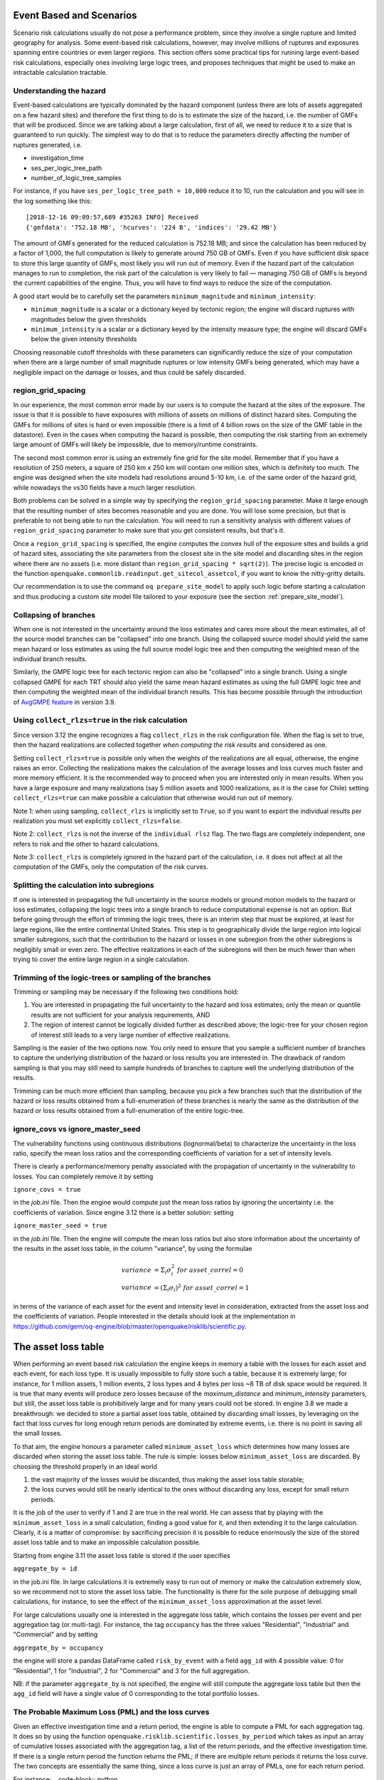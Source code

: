 Event Based and Scenarios
=========================

Scenario risk calculations usually do not pose a performance problem,
since they involve a single rupture and limited geography for analysis. 
Some event-based risk calculations, however, may involve millions of ruptures
and exposures spanning entire countries or even larger regions. This section
offers some practical tips for running large event-based risk calculations, 
especially ones involving large logic trees, and proposes techniques that might
be used to make an intractable calculation tractable.

Understanding the hazard
------------------------

Event-based calculations are typically dominated by the hazard component
(unless there are lots of assets aggregated on a few hazard sites) and
therefore the first thing to do is to estimate the size of the hazard,
i.e. the number of GMFs that will be produced. Since we are talking about
a large calculation, first of all, we need to reduce it to a size that is 
guaranteed to run quickly. The simplest way to do that is to reduce the 
parameters directly affecting the number of ruptures generated, i.e.

- investigation_time
- ses_per_logic_tree_path
- number_of_logic_tree_samples

For instance, if you have ``ses_per_logic_tree_path = 10,000`` reduce
it to 10, run the calculation and you will see in the log something
like this::

  [2018-12-16 09:09:57,689 #35263 INFO] Received
  {'gmfdata': '752.18 MB', 'hcurves': '224 B', 'indices': '29.42 MB'}

The amount of GMFs generated for the reduced calculation is 752.18 MB; 
and since the calculation has been reduced by a factor of 1,000, 
the full computation is likely to generate around 750 GB of GMFs. 
Even if you have sufficient disk space to store this large quantity of GMFs, 
most likely you will run out of memory. Even if the hazard part of the 
calculation manages to run to completion, the risk part of the calculation
is very likely to fail — managing 750 GB of GMFs is beyond the current 
capabilities of the engine. Thus, you will have to find ways to reduce the
size of the computation. 

A good start would be to carefully set the parameters 
``minimum_magnitude`` and ``minimum_intensity``:

- ``minimum_magnitude`` is a scalar or a dictionary keyed by tectonic region;
  the engine will discard ruptures with magnitudes below the given thresholds
- ``minimum_intensity`` is a scalar or a dictionary keyed by the intensity
  measure type; the engine will discard GMFs below the given intensity thresholds

Choosing reasonable cutoff thresholds with these parameters can significantly
reduce the size of your computation when there are a large number of 
small magnitude ruptures or low intensity GMFs being generated, which may have
a negligible impact on the damage or losses, and thus could be safely discarded.

region_grid_spacing
---------------------

In our experience, the most common error made by our users is to
compute the hazard at the sites of the exposure. The issue is that it
is possible to have exposures with millions of assets on millions of
distinct hazard sites. Computing the GMFs for millions of sites is
hard or even impossible (there is a limit of 4 billion rows on the
size of the GMF table in the datastore).  Even in the cases when
computing the hazard is possible, then computing the risk starting
from an extremely large amount of GMFs will likely be impossible, due
to memory/runtime constraints.

The second most common error is using an extremely fine grid for the
site model. Remember that if you have a resolution of 250 meters, a
square of 250 km x 250 km will contain one million sites, which is
definitely too much. The engine was designed when the site models
had resolutions around 5-10 km, i.e. of the same order of the hazard
grid, while nowadays the vs30 fields have a much larger resolution.

Both problems can be solved in a simple way by specifying the
``region_grid_spacing`` parameter. Make it large enough that the
resulting number of sites becomes reasonable and you are done.
You will lose some precision, but that is preferable to not
being able to run the calculation. You will need to run a sensitivity
analysis with different values of ``region_grid_spacing`` parameter
to make sure that you get consistent results, but that's it.

Once a ``region_grid_spacing`` is specified, the engine computes the
convex hull of the exposure sites and builds a grid of hazard sites,
associating the site parameters from the closest site in the site model
and discarding sites in the region where there are no assets (i.e. more
distant than ``region_grid_spacing * sqrt(2)``). The precise logic
is encoded in the function
``openquake.commonlib.readinput.get_sitecol_assetcol``, if you want
to know the nitty-gritty details.

Our recommendation is to use the command ``oq prepare_site_model`` to
apply such logic before starting a calculation and thus producing a
custom site model file tailored to your exposure (see the section
:ref:`prepare_site_model`).


Collapsing of branches
----------------------

When one is not interested in the uncertainty around the loss
estimates and cares more about the mean estimates, all of the
source model branches can be "collapsed" into one branch. Using the
collapsed source model should yield the same mean hazard or loss
estimates as using the full source model logic tree and then computing
the weighted mean of the individual branch results.

Similarly, the GMPE logic tree for each tectonic region can also be "collapsed"
into a single branch. Using a single collapsed GMPE for each TRT
should also yield the same mean hazard estimates as using the full
GMPE logic tree and then computing the weighted mean of the individual
branch results. This has become possible through the introduction of 
`AvgGMPE feature <https://github.com/gem/oq-engine/blob/engine-3.9/openquake/qa_tests_data/classical/case_19/gmpe_logic_tree.xml#L26-L40>`_ in version 3.9.

Using ``collect_rlzs=true`` in the risk calculation
---------------------------------------------------

Since version 3.12 the engine recognizes a flag ``collect_rlzs`` in
the risk configuration file. When the flag is set to true, then the
hazard realizations are collected together *when computing the risk
results* and considered as one.

Setting ``collect_rlzs=true`` is
possible only when the weights of the realizations are all equal,
otherwise, the engine raises an error. Collecting the realizations
makes the calculation of the average losses and loss curves much
faster and more memory efficient. It is the recommended way to proceed
when you are interested only in mean results. When you have a large
exposure and many realizations (say 5 million assets and 1000
realizations, as it is the case for Chile) setting ``collect_rlzs=true``
can make possible a calculation that otherwise would run out of memory.

Note 1: when using sampling, ``collect_rlzs`` is implicitly set to
``True``, so if you want to export the individual results per
realization you must set explicitly ``collect_rlzs=false``.

Note 2: ``collect_rlzs`` is not the inverse of the ``individual rlsz``
flag. The two flags are completely independent, one refers to risk
and the other to hazard calculations.

Note 3: ``collect_rlzs`` is completely ignored in the hazard part of
the calculation, i.e. it does not affect at all the computation of the GMFs,
only the computation of the risk curves.

Splitting the calculation into subregions
-----------------------------------------

If one is interested in propagating the full uncertainty in the source
models or ground motion models to the hazard or loss estimates,
collapsing the logic trees into a single branch to reduce
computational expense is not an option. But before going through the
effort of trimming the logic trees, there is an interim step that must
be explored, at least for large regions, like the entire continental
United States.  This step is to geographically divide the large region
into logical smaller subregions, such that the contribution to the
hazard or losses in one subregion from the other subregions is
negligibly small or even zero.  The effective realizations in each of
the subregions will then be much fewer than when trying to cover the
entire large region in a single calculation.

Trimming of the logic-trees or sampling of the branches
-------------------------------------------------------

Trimming or sampling may be necessary if the following two
conditions hold:

1. You are interested in propagating the full uncertainty to the
   hazard and loss estimates; only the mean or quantile results are
   not sufficient for your analysis requirements, AND
2. The region of interest cannot be logically divided further as
   described above; the logic-tree for your chosen region of interest
   still leads to a very large number of effective realizations.

Sampling is the easier of the two options now. You only need to ensure
that you sample a sufficient number of branches to capture the
underlying distribution of the hazard or loss results you are
interested in. The drawback of random sampling is that you may still
need to sample hundreds of branches to capture well the underlying
distribution of the results.

Trimming can be much more efficient than sampling, because you pick a
few branches such that the distribution of the hazard or loss results
obtained from a full-enumeration of these branches is nearly the same
as the distribution of the hazard or loss results obtained from a
full-enumeration of the entire logic-tree.

ignore_covs vs ignore_master_seed
----------------------------------------------------------------

The vulnerability functions using continuous distributions (lognormal/beta)
to characterize the uncertainty in the loss ratio, specify the mean loss
ratios and the corresponding coefficients of variation for a set of intensity
levels.

There is clearly a performance/memory penalty associated with the propagation
of uncertainty in the vulnerability to losses. You can completely remove it by
setting

``ignore_covs = true``

in the `job.ini` file. Then the engine would compute just the mean loss
ratios by ignoring the uncertainty i.e. the coefficients of variation.
Since engine 3.12 there is a better solution: setting

``ignore_master_seed = true``

in the `job.ini` file. Then the engine will compute the mean loss
ratios but also store information about the uncertainty of the results
in the asset loss table, in the column "variance", by using the formulae

.. math::

    variance &= \Sigma_i \sigma_i^2 \ for\ asset\_correl=0 \\
    variance &= (\Sigma_i \sigma_i)^2 \ for\ asset\_correl=1

in terms of the variance of each asset for the event and intensity level in
consideration, extracted from the asset loss and the
coefficients of variation. People interested in the details should look at
the implementation in https://github.com/gem/oq-engine/blob/master/openquake/risklib/scientific.py.

The asset loss table
====================

When performing an event based risk calculation the engine
keeps in memory a table with the losses for each asset and each event,
for each loss type. It is usually impossible to fully store such a table,
because it is extremely large; for instance, for 1 million assets, 1
million events, 2 loss types and 4 bytes per loss ~8 TB of disk space
would be required. It is true that many events will produce zero losses
because of the `maximum_distance` and `minimum_intensity` parameters,
but still, the asset loss table is prohibitively large and for many years
could not be stored. In engine 3.8 we made a breakthrough: we decided to
store a partial asset loss table, obtained by discarding small losses,
by leveraging on the fact that loss curves for long enough return periods
are dominated by extreme events, i.e. there is no point in saving all
the small losses.

To that aim, the engine honours a parameter called
``minimum_asset_loss`` which determines how many losses are discarded
when storing the asset loss table. The rule is simple: losses below
``minimum_asset_loss`` are discarded. By choosing the threshold
properly in an ideal world

1. the vast majority of the losses would be discarded, thus making the
   asset loss table storable;
2. the loss curves would still be nearly identical to the ones without
   discarding any loss, except for small return periods.

It is the job of the user to verify if 1 and 2 are true in the real world.
He can assess that by playing with the ``minimum_asset_loss`` in a small
calculation, finding a good value for it, and then extending it to the large
calculation. Clearly, it is a matter of compromise: by sacrificing precision
it is possible to reduce enormously the size of the stored asset loss table
and to make an impossible calculation possible.

Starting from engine 3.11 the asset loss table is stored if the user
specifies

``aggregate_by = id``

in the job.ini file. In large calculations it is extremely easy to run out of
memory or make the calculation extremely slow, so we recommend
not to store the asset loss table. The functionality is there for the sole
purpose of debugging small calculations, for instance, to see the effect
of the ``minimum_asset_loss`` approximation at the asset level.

For large calculations usually one is interested in the aggregate loss
table, which contains the losses per event and per aggregation tag (or
multi-tag). For instance, the tag ``occupancy`` has the three values
"Residential", "Industrial" and "Commercial" and by setting

``aggregate_by = occupancy``

the engine will store a pandas DataFrame called ``risk_by_event`` with a
field ``agg_id`` with 4 possible value: 0 for "Residential", 1 for
"Industrial", 2 for "Commercial" and 3 for the full aggregation.

NB: if the parameter ``aggregate_by`` is not specified, the engine will
still compute the aggregate loss table but then the ``agg_id`` field will
have a single value of 0 corresponding to the total portfolio losses.

The Probable Maximum Loss (PML) and the loss curves
---------------------------------------------------

Given an effective investigation time and a return period,
the engine is able to compute a PML for each
aggregation tag. It does so by using the function
``openquake.risklib.scientific.losses_by_period`` which takes as input
an array of cumulative losses associated with the aggregation tag, a
list of the return periods, and the effective investigation time. If
there is a single return period the function returns the PML; if there are
multiple return periods it returns the loss curve. The two concepts
are essentially the same thing, since a loss curve is just an array of
PMLs, one for each return period. 

For instance:
.. code-block:: python

   >>> from openquake.risklib.scientific import losses_by_period
   >>> losses = [3, 2, 3.5, 4, 3, 23, 11, 2, 1, 4, 5, 7, 8, 9, 13, 0]
   >>> [PML_500y] = losses_by_period(losses, [500], eff_time=1000)
   >>> PML_500y
   13.0

computes the Probably Maximum Loss at 500 years for the given losses
with an effective investigation time of 1000 years. The algorithm works
by ordering the losses (suppose there are E losses,  E > 1) generating E time
periods ``eff_time/E, eff_time/(E-1), ... eff_time/1``, and log-interpolating
the loss at the return period. Of course this works only if the condition
``eff_time/E < return_period < eff_time`` is respected.

In this example there are E=16 losses, so the return period
must be in the range 62.5 .. 1000 years. If the return period is too
small the PML will be zero

>>> losses_by_period(losses, [50], eff_time=1000)
array([0.])

while if the return period is outside the investigation range, we will
refuse the temptation to extrapolate and we will return NaN instead:

>>> losses_by_period(losses, [1500], eff_time=1000)
array([nan])

The rules above are the reason why you will see zeros or NaNs in the
loss curves generated by the engine sometimes, especially when there are
too few events (the valid range will be small and some return periods
may slip outside the range).

Aggregate loss curves
~~~~~~~~~~~~~~~~~~~~~
In some cases the computation of the PML is particularly simple and
you can do it by hand: this happens when the ratio
``eff_time/return_period`` is an integer. Consider for instance an
``eff_time=10,000`` of years and ``return_period=2,000`` of years;
suppose there are the following 10 losses aggregating the commercial
and residential buildings of an exposure:

>>> import numpy as np
>>> losses_COM = np.array([123, 0, 400, 0, 1500, 200, 350, 0, 700, 600])
>>> losses_RES = np.array([0, 800, 200, 0, 500, 1200, 250, 600, 300, 150])

The loss curve associate the highest loss to 10,000 years, the second
highest to 10,000/2 years, the third highest to 10,000/3 years, the
fourth highest to 10,000/4 years, the fifth highest to 10,000 / 5 years
and so on until the lowest loss is associated to 10,000 / 10 years.
Since the return period is 2,000 = 10,000 / 5 to compute the MPL
it is enough to take the fifth loss ordered in descending order:

>>> MPL_COM = [1500, 700, 600, 400, 350, 200, 123, 0, 0, 0][4] = 350
>>> MPL_RES = [1200, 800, 600, 500, 300, 250, 200, 150, 0, 0][4] = 300

Given this algorithm, it is clear why the MPL cannot be additive, i.e.
MPL(COM + RES) != MPL(COM) + MPL(RES): doing the sums before or
after the ordering of the losses is different. In this example
by taking the fifth loss of the sorted sums

>>> sorted(losses_COM + losses_RES, reverse=True)
[2000, 1400, 1000, 800, 750, 600, 600, 600, 123, 0]

one gets ``MPL(COM + RES) = 750`` which is different from
``MPL(RES) + MPL(COM) = 350 + 300 = 650``.

The engine is able to compute aggregate loss curves correctly, i.e.
by doing the sums before the ordering phase. In order to perform
aggregations, you need to set the ``aggregate_by`` parameter in the
``job.ini`` by specifying tags over which you wish to perform the
aggregation. Your exposure must contain the specified tags
for each asset.  We have an example for Nepal in our event based risk
demo.  The exposure for this demo contains various tags and in
particular a geographic tag called NAME_1 with values "Mid-Western",
"Far-Western", "West", "East", "Central", and the ``job_eb.ini`` file
defines

``aggregate_by = NAME_1``

When running the calculation you will see something like this::

   Calculation 1 finished correctly in 17 seconds
  id | name
   9 | Aggregate Event Losses
   1 | Aggregate Loss Curves
   2 | Aggregate Loss Curves Statistics
   3 | Aggregate Losses
   4 | Aggregate Losses Statistics
   5 | Average Asset Losses Statistics
  11 | Earthquake Ruptures
   6 | Events
   7 | Full Report
   8 | Input Files
  10 | Realizations
  12 | Total Loss Curves
  13 | Total Loss Curves Statistics
  14 | Total Losses
  15 | Total Losses Statistics

Exporting the *Aggregate Loss Curves Statistics* output will give
you the mean and quantile loss curves in a format like the following one::

    annual_frequency_of_exceedence,return_period,loss_type,loss_value,loss_ratio
    5.00000E-01,2,nonstructural,0.00000E+00,0.00000E+00
    5.00000E-01,2,structural,0.00000E+00,0.00000E+00
    2.00000E-01,5,nonstructural,0.00000E+00,0.00000E+00
    2.00000E-01,5,structural,0.00000E+00,0.00000E+00
    1.00000E-01,10,nonstructural,0.00000E+00,0.00000E+00
    1.00000E-01,10,structural,0.00000E+00,0.00000E+00
    5.00000E-02,20,nonstructural,0.00000E+00,0.00000E+00
    5.00000E-02,20,structural,0.00000E+00,0.00000E+00
    2.00000E-02,50,nonstructural,0.00000E+00,0.00000E+00
    2.00000E-02,50,structural,0.00000E+00,0.00000E+00
    1.00000E-02,100,nonstructural,0.00000E+00,0.00000E+00
    1.00000E-02,100,structural,0.00000E+00,0.00000E+00
    5.00000E-03,200,nonstructural,1.35279E+05,1.26664E-06
    5.00000E-03,200,structural,2.36901E+05,9.02027E-03
    2.00000E-03,500,nonstructural,1.74918E+06,1.63779E-05
    2.00000E-03,500,structural,2.99670E+06,1.14103E-01
    1.00000E-03,1000,nonstructural,6.92401E+06,6.48308E-05
    1.00000E-03,1000,structural,1.15148E+07,4.38439E-01
    
If you do not set the ``aggregate_by`` parameter
you will still be able to compute the total loss curve 
(for the entire portfolio of assets), and the total average losses.

Aggregating by multiple tags
----------------------------

The engine also supports aggregation my multiple tags. For instance
the second event based risk demo (the file ``job_eb.ini``) has a line

   ``aggregate_by = NAME_1, taxonomy``

and it is able to aggregate both on geographic region (``NAME_1``) and
on taxonomy. There are 25 possible combinations, that you can see with
the command::

   $ oq show agg_keys
   | NAME_1_ | taxonomy_ | NAME_1      | taxonomy                   |
   +---------+-----------+-------------+----------------------------+
   | 1       | 1         | Mid-Western | Wood                       |
   | 1       | 2         | Mid-Western | Adobe                      |
   | 1       | 3         | Mid-Western | Stone-Masonry              |
   | 1       | 4         | Mid-Western | Unreinforced-Brick-Masonry |
   | 1       | 5         | Mid-Western | Concrete                   |
   | 2       | 1         | Far-Western | Wood                       |
   | 2       | 2         | Far-Western | Adobe                      |
   | 2       | 3         | Far-Western | Stone-Masonry              |
   | 2       | 4         | Far-Western | Unreinforced-Brick-Masonry |
   | 2       | 5         | Far-Western | Concrete                   |
   | 3       | 1         | West        | Wood                       |
   | 3       | 2         | West        | Adobe                      |
   | 3       | 3         | West        | Stone-Masonry              |
   | 3       | 4         | West        | Unreinforced-Brick-Masonry |
   | 3       | 5         | West        | Concrete                   |
   | 4       | 1         | East        | Wood                       |
   | 4       | 2         | East        | Adobe                      |
   | 4       | 3         | East        | Stone-Masonry              |
   | 4       | 4         | East        | Unreinforced-Brick-Masonry |
   | 4       | 5         | East        | Concrete                   |
   | 5       | 1         | Central     | Wood                       |
   | 5       | 2         | Central     | Adobe                      |
   | 5       | 3         | Central     | Stone-Masonry              |
   | 5       | 4         | Central     | Unreinforced-Brick-Masonry |
   | 5       | 5         | Central     | Concrete                   |

The lines in this table are associated to the *generalized aggregation ID*,
``agg_id`` which is an index going from ``0`` (meaning aggregate assets with
NAME_1=*Mid-Western* and taxonomy=*Wood*) to ``24`` (meaning aggregate assets
with NAME_1=*Central* and taxonomy=*Concrete*); moreover ``agg_id=25`` means
full aggregation.

The ``agg_id`` field enters in ``risk_by_event`` and in outputs like
the aggregate losses; for instance::

   $ oq show agg_losses-rlzs
   | agg_id | rlz | loss_type     | value       |
   +--------+-----+---------------+-------------+
   | 0      | 0   | nonstructural | 2_327_008   |
   | 0      | 0   | structural    | 937_852     |
   +--------+-----+---------------+-------------+
   | ...    + ... + ...           + ...         +
   +--------+-----+---------------+-------------+
   | 25     | 1   | nonstructural | 100_199_448 |
   | 25     | 1   | structural    | 157_885_648 |

The exporter (``oq export agg_losses-rlzs``) converts back the ``agg_id``
to the proper combination of tags; ``agg_id=25``, i.e. full aggregation,
is replaced with the string ``*total*``.

It is possible to see the ``agg_id`` field with the command
``$ oq show agg_id``.

By knowing the number of events, the number of aggregation keys and the
number of loss types, it is possible to give an upper limit to the size
of ``risk_by_event``. In the demo there are 1703 events, 26 aggregation
keys and 2 loss types, so ``risk_by_event`` contains at most

  1703 * 26 * 2 = 88,556 rows

This is an upper limit, since some combination can produce zero losses
and are not stored, especially if the ``minimum_asset_loss`` feature is
used. In the case of the demo actually only 20,877 rows are nonzero::

   $ oq show risk_by_event
          event_id  agg_id  loss_id           loss      variance
   ...
   [20877 rows x 5 columns]


Rupture sampling: how does it work?
===================================

In this section we explain how the sampling of ruptures in event based
calculations works, at least for the case of Poissonian sources.
As an example, consider the following point source:

>>> from openquake.hazardlib import nrml
>>> src = nrml.get('''\
... <pointSource id="1" name="Point Source"
...              tectonicRegion="Active Shallow Crust">
...     <pointGeometry>
...         <gml:Point><gml:pos>179.5 0</gml:pos></gml:Point>
...         <upperSeismoDepth>0</upperSeismoDepth>
...         <lowerSeismoDepth>10</lowerSeismoDepth>
...     </pointGeometry>
...     <magScaleRel>WC1994</magScaleRel>
...     <ruptAspectRatio>1.5</ruptAspectRatio>
...     <truncGutenbergRichterMFD aValue="3" bValue="1" minMag="5" maxMag="7"/>
...     <nodalPlaneDist>
...         <nodalPlane dip="30" probability="1" strike="45" rake="90" />
...     </nodalPlaneDist>
...     <hypoDepthDist>
...         <hypoDepth depth="4" probability="1"/>
...     </hypoDepthDist>
... </pointSource>''', investigation_time=1, width_of_mfd_bin=1.0)

The source here is particularly simple, with only one
seismogenic depth and one nodal plane. It generates two ruptures,
because with a ``width_of_mfd_bin`` of 1 there are only two magnitudes in
the range from 5 to 7:

>>> [(mag1, rate1), (mag2, rate2)] = src.get_annual_occurrence_rates()
>>> mag1
5.5
>>> mag2
6.5

The occurrence rates are respectively 0.009 and 0.0009. So, if we set
the number of stochastic event sets to 1,000,000

>>> num_ses = 1_000_000

we would expect the first rupture (the one with magnitude 5.5) to
occur around 9,000 times and the second rupture (the one with magnitude
6.5) to occur around 900 times. Clearly the exact numbers will depend on
the stochastic seed; if we set

>>> np.random.seed(42)

then we will have (for ``investigation_time = 1``)

>>> np.random.poisson(rate1 * num_ses * 1)
8966
>>> np.random.poisson(rate2 * num_ses * 1)
921

These are the number of occurrences of each rupture in the effective
investigation time, i.e. the investigation time multiplied by the
number of stochastic event sets and the number of realizations (here we
assumed 1 realization).

The total number of events generated by the source will be

``number_of_events = sum(n_occ for each rupture)``

i.e. 8,966 + 921 = 9,887, with ~91% of the events associated to the first
rupture and ~9% of the events associated to the second rupture.

Since the details of the seed algorithm can change with updates to the
the engine, if you run an event based calculation with the same
parameters with different versions of the engine, you may not get 
exactly the same number of events, but something close given a reasonably
long effective investigation time. After running the calculation, inside
the datastore, in the ``ruptures`` dataset you will find the two
ruptures, their occurrence rates and their integer number of
occurrences (``n_occ``). If the effective investigation time is large
enough the relation

``n_occ ~ occurrence_rate * eff_investigation_time``

will hold. If the effective investigation time is not large enough, or the
occurrence rate is extremely small, then you should expect to see larger
differences between the expected number of occurrences and ``n_occ``, 
as well as a strong seed dependency.

It is important to notice than in order to determine the effective
investigation time, the engine takes into account also the ground motion
logic tree and the correct formula to use is

``eff_investigation_time = investigation_time * num_ses * num_rlzs``

where ``num_rlzs`` is the number of realizations in the 
ground motion logic tree.

Just to be concrete, if you run a calculation with the same parameters
as described before, but with two GMPEs instead of one (and
``number_of_logic_tree_samples = 0``), then the total number of paths
admitted by the logic tree will be 2 and you should expect to get
about twice the number of occurrences for each rupture.
Users wanting to know the nitty-gritty details should look at the
code, inside hazardlib/source/base.py, in the method
``src.sample_ruptures(eff_num_ses, ses_seed)``.

The case of multiple tectonic region types and realizations
-----------------------------------------------------------

Since engine 3.13 hazardlib contains some helper functions that
allow users to compute stochastic event sets manually. Such functions
are in the module `openquake.hazardlib.calc.stochastic`. Internally,
the engine does not use directly such functions, since it needs to
follow a slightly more complex logic in order to make the calculations
parallelizable. Also, the engine is able to manage general source model
logic trees, while the helper functions are meant to work in a situation
with a single source model and a trivial source model logic tree.
However, in spirit, the idea is the same.

As a concrete example, consider the event based logic tree demo
which is part of the engine distribution (search for
demos/hazard/EventBasedPSHA). This is a case with a trivial
source model logic tree, a source model with two tectonic region
types and a GSIM logic tree generating 2x2 = 4 realizations with
weights .36, .24, .24, .16 respectively. The effective investigation
time is

``eff_time = 50 years x 250 ses x 4 rlz = 50,000 years``

You can sample the ruptures with the following commands,
assuming you are inside the demo directory::

 >> from openquake.hazardlib.contexts import ContextMaker
 >> from openquake.commonlib import readinput
 >> from openquake.hazardlib.calc.stochastic import sample_ebruptures
 >> oq = readinput.get_oqparam('job.ini')
 >> gsim_lt = readinput.get_gsim_lt(oq)
 >> csm = readinput.get_composite_source_model(oq)
 >> rlzs_by_gsim_trt = gsim_lt.get_rlzs_by_gsim_trt(
 ..     oq.number_of_logic_tree_samples, oq.random_seed)
 >> cmakerdict = {trt: ContextMaker(trt, rbg, vars(oq))
 ..                    for trt, rbg in rlzs_by_gsim_trt.items()}
 >> ebruptures = sample_ebruptures(csm.src_groups, cmakerdict)

Then you can extract the events associated to the ruptures with
the function `get_ebr_df` which returns a DataFrame::

  >> from openquake.hazardlib.calc.stochastic import get_ebr_df
  >> ebr_df = get_ebr_df(ebruptures, cmakerdict)

This DataFrame has fields `eid` (event ID) and `rlz` (realization number)
and it is indexed by the ordinal of the rupture. For instance it can be
used to determine the number of events per realization::

 >> ebr_df.groupby('rlz').count()
 eid   rlz      
 0    7842
 1    7709
 2    7893
 3    7856

Notice that the number of events is more or less the same for each realization.
This is a general fact, valid also in the case of sampling, a consequence
of the random algorithm used to associate the events to the realizations.

The difference between full enumeration and sampling
--------------------------------------------------------------

Users are often confused about the difference between full enumeration and
sampling. For this reason the engine distribution comes
with a pedagogical example that considers an extremely simplified situation
comprising a single site, a single rupture, and only two GMPEs.
You can find the example in the engine repository under the directory
`openquake/qa_tests_data/event_based/case_3`. If you look at the ground motion
logic tree file, the two GMPEs are AkkarBommer2010 (with weight 0.9)
and SadighEtAl1997 (with weight 0.1).

The parameters in the job.ini are::

 investigation_time = 1
 ses_per_logic_tree_path = 5_000
 number_of_logic_tree_paths = 0

Since there are 2 realizations, the effective investigation time is
10,000 years. If you run the calculation, you will generate (at least
with version 3.13 of the engine, though the details may change with the version)
10,121 events, since the occurrence rate of the rupture was chosen to be 1.
Roughly half of the events will be associated with the first GMPE
(AkkarBommer2010) and half with the second GMPE (SadighEtAl1997).
Actually, if you look at the test, the precise numbers will be
5,191 and 4,930 events, i.e. 51% and 49% rather than 50% and 50%, but this
is expected and by increasing the investigation time you can get closer
to the ideal equipartition. Therefore, even if the AkkarBommer2010 GMPE
is assigned a relative weight that is 9 times greater than SadighEtAl1997, 
*this is not reflected in the simulated event set*. 
It means that when performing a computation (for instance
to compute the mean ground motion field, or the average loss) one
has to keep the two realizations distinct, and only at the end to
perform the weighted average.

The situation is the opposite when sampling is used. In order to get the
same effective investigation time of 10,000 years you should change the
parameters in the job.ini to::

 investigation_time = 1
 ses_per_logic_tree_path = 1
 number_of_logic_tree_paths = 10_000

Now there are 10,000 realizations, not 2, and they *all have the same
weight .0001*. The number of events per realization is still roughly
constant (around 1) and there are still 10,121 events, however now *the
original weights are reflected in the event set*.  In particular there
are 9,130 events associated to the AkkarBommer2010 GMPE and 991 events
associated to the SadighEtAl1997 GMPE. There is no need to keep the realizations
separated: since they have all the same weigths, you can trivially
compute average quantities. AkkarBommer2010 will count more than SadighEtAl1997
simply because there are 9 times more events for it (actually 9130/991 = 9.2,
but the rate will tend to 9 when the effective time will tend to infinity).

NB: just to be clear, normally realizations are not in one-to-one
correspondence with GMPEs. In this example, it is true because there is
a single tectonic region type. However, usually there are multiple tectonic
region types, and a realization is associated to a tuple of GMPEs.

Extra tips specific to event based calculations
===============================================

Event based calculations differ from classical calculations because
they produce visible ruptures, which can be exported and made
accessible to the user. In classical calculations, instead,
the underlying ruptures only live in memory and are normally not saved
in the datastore, nor are exportable. The limitation is fundamentally
a technical one: in the case of an event based calculation only a
small fraction of the ruptures contained in a source are actually
generated, so it is possible to store them. In a classical calculation
*all* ruptures are generated and there are so many millions of them
that it is impractical to save them, unless there are very few sites.
For this reason they live in memory, they are used to produce the
hazard curves and immediately discarded right after. The exception if
for the case of few sites, i.e. if the number of sites is less than
the parameter ``max_sites_disagg`` which by default is 10.


Sampling of the logic tree
----------------------------------------------------

There are real life examples of very large logic trees, like the model
for South Africa which features 3,194,799,993,706,229,268,480 branches.
In such situations it is impossible to perform a computation with full
enumeration. However, the engine allows to
sample the branches of the complete logic tree. More precisely,
for each branch sampled from the source model logic tree,
a branch of the GMPE logic tree is chosen randomly,
by taking into account the weights in the GMPE logic tree file.

It should be noticed that even if source model path is sampled several
times, the model is parsed and sent to the workers *only once*. In
particular if there is a single source model (like for South America)
and ``number_of_logic_tree_samples =100``, we generate effectively 1
source model realization and not 100 equivalent source model
realizations, as we did in past (actually in the engine version 1.3).
The engine keeps track of how many times a model has been sampled (say
`Ns`) and in the event based case it produce ruptures (*with different
seeds*) by calling the appropriate hazardlib function `Ns` times. This
is done inside the worker nodes. In the classical case, all the
ruptures are identical and there are no seeds, so the computation is
done only once, in an efficient way.


Convergency of the GMFs for non-trivial logic trees
---------------------------------------------------------------------------

In theory, the hazard curves produced by an event based calculation
should converge to the curves produced by an equivalent classical
calculation. In practice, if the parameters
``number_of_logic_tree_samples`` and ``ses_per_logic_tree_path`` (the
product of them is the relevant one) are not large enough they may be
different. The engine is able to compare
the mean hazard curves and to see how well they converge. This is
done automatically if the option ``mean_hazard_curves = true`` is set.
Here is an example of how to generate and plot the curves for one
of our QA tests (a case with bad convergence was chosen on purpose)::

 $ oq engine --run event_based/case_7/job.ini
 <snip>
 WARNING:root:Relative difference with the classical mean curves for IMT=SA(0.1): 51%
 WARNING:root:Relative difference with the classical mean curves for IMT=PGA: 49%
 <snip>
 $ oq plot /tmp/cl/hazard.pik /tmp/hazard.pik --sites=0,1,2

.. image:: ebcl-convergency.png

The relative difference between the classical and event based curves is
computed by computing the relative difference between each point of
the curves for each curve, and by taking the maximum, at least
for probabilities of exceedence larger than 1% (for low values of
the probability the convergency may be bad). For the details I
suggest you to look at the code.

The concept of "mean" ground motion field
============================================

The engine has at least three different kinds of *mean ground motion
field*, computed differently and used in different situations:

1. *Mean ground motion field by GMPE*, used to reduce disk space and
   make risk calculations faster.

2. *Mean ground motion field by event*, used for debugging/plotting
   purposes.

3. *Single-rupture hazardlib mean ground motion field*,
   used for analysis/plotting purposes.

Mean ground motion field by GMPE
--------------------------------

This is the most useful concept for people doing risk calculations.
To be concrete, suppose you are running a `scenario_risk` calculation
on a region where you have a very fine site model (say at 1 km
resolution) and a sophisticated hazard model (say with 16 different
GMPEs): then you can easily end up with a pretty large calculation.
For instance one of our users was doing such a calculation with an
exposure of 1.2 million assets, 50,000+ hazard sites, 5 intensity
measure levels and 1000 simulations, corresponding to 16,000 events
given that there are 16 GMPEs.  Given that each ground motion value
needs 4 bytes to be stored as a 32 bit float, the math tells us that
such calculation will generate 50000 x 16000 x 5 x 4 ~ 15 GB of data
(it could be a but less by using the ``minimum_intensity`` feature,
but you get the order of magnitude). This is very little for the
engine that can store such an amount of data in less than 1 minute,
but it is a huge amount of data for a database.  If you a
(re)insurance company and your workflow requires ingesting the GMFs in
a database to compute the financial losses, that's a big issue.  The
engine could compute the hazard in just an hour, but the risk part
could easily take 8 days. This is a no-go for most companies. They
have deadlines and cannot way 8 days to perform a single analysis. At
the end they are interested only in the mean losses, so they would
like to have a single effective mean field producing something close
to the mean losses that more correctly would be obtained by
considering all 16 realizations. With a single effective realization
the data storage would drop under 1 GB and more significantly the
financial model software would complete the calculation in 12 hours
instead of 8 days, something a lot more reasonable.

For this kind of situations hazardlib provides an ``AvgGMPE`` class,
that allows to replace a set of GMPEs with a single effective GMPE.
More specifically, the method ``AvgGMPE.get_means_and_stddevs``
calls the methods ``.get_means_and_stddevs`` on the underlying GMPEs
and performs a weighted average of the means and a weighted average
of the variances using the usual formulas:

.. math::

   \mu &= \Sigma_i w_i \mu_i \\
   \sigma^2 &= \Sigma_i w_i (\sigma_i)^2

where the weights sum up to 1. It is up to the user to check how big
is the difference in the risk between the complete calculation and
the mean field calculation. A factor of 2 discrepancies would not be
surprising, but we have also seen situations where there is no difference
within the uncertainty due to the random seed choice.


Mean ground motion field by event
---------------------------------

Using the `AvgGMPE` trick does not solve the issue of visualizing the
ground motion fields, since for each site there are still 1000 events.
A plotting tool has still to download 1 GB of data and then one has
to decide which event to plot. The situation is the same if you are
doing a sensitivity analysis, i.e. you are changing some parameter
(it could be a parameter of the underlying rupture, or even the random
seed) and you are studying how the ground motion fields change. It is
hard to compare two sets of data of 1 GB each. Instead, it is a lot
easier to define a "mean" ground motion field obtained by averaging
on the events and then compare the mean fields of the two calculations:
if they are very different, it is clear that the calculation is very
sensitive to the parameter being studied. Still, the tool performing the
comparison will need to consider 1000 times less data and will be
1000 times faster, also downloding 1000 times less data from the remote
server where the calculation has been performed.

For this kind of analysis the engine provides an internal output ``avg_gmf``
that can be plotted with the command ``oq plot avg_gmf <calc_id>``. It is
also possible to compare two calculations with the command

``$ oq compare avg_gmf imt <calc1> <calc2>``

Since ``avg_gmf`` is meant for internal usage and for debugging it is
not exported by default and it is not visible in the WebUI. It is also
not guaranteed to stay the same across engine versions. It is
available starting from version 3.11. It should be noted that,
consistently with how the ``AvgGMPE`` works, the ``avg_gmf`` output
*is computed in log space*, i.e. it is geometric mean, not the usual
mean. If the distribution was exactly lognormal that would also coincide
with the median field.

However, you should remember that in order to reduce
the data transfer and to save disk space the engine discards ground
motion values below a certain minimum intensity, determined explicitly
by the user or inferred from the vulnerability functions when
performing a risk calculation: there is no point in considering ground
motion values below the minimum in the vulnerability functions, since
they would generate zero losses. Discarding the values below the threshould
breaks the log normal distribution.

To be concrete, consider a case with a single site, and single intensity measure
type (PGA) and a ``minimum_intensity`` of 0.05g. Suppose there are 1000
simulations and that you have a normal distribution of the logaritms
with :math:`\mu`=-2 and :math:`\sigma`=.5; then the ground motion values that you could obtain
would be as follows:

>>> import numpy
>>> np.random.seed(42) # fix the seed
>>> gmvs = np.random.lognormal(mean=-2.0, sigma=.5, size=1000)

As expected, the variability of the values is rather large, spanning
more than one order of magnitude:

>>> numpy.round([gmvs.min(), np.median(gmvs), gmvs.max()], 6)
array([0.026766, 0.137058, 0.929011])

Also mean and standard deviation of the logarithms are very close to
the expected values :math:`\mu`=-2 and :math:`\sigma`=.5:

>>> round(np.log(gmvs).mean(), 6)
-1.990334
>>> round(np.log(gmvs).std(), 6)
0.489363

The geometric mean of the values (i.e. the exponential of the mean
of the logarithms) is very close to the median, as expected for a lognormal
distribution:

>>> round(np.exp(np.log(gmvs).mean()), 6)
0.13665

All these properties are broken when the ground motion values
are truncated below the ``minimum_intensity``::

 >> gmvs[gmvs < .05] = .05
 >> round(np.log(gmvs).mean(), 6)
 -1.987608
 >> round(np.log(gmvs).std(), 6)
 0.4828063
 >> round(np.exp(np.log(gmvs).mean()), 6)
 0.137023

In this case the difference is minor, but if the number of simulations
is small and/or the :math:`\sigma` is large the mean and standard
deviation obtained from the logarithms of the ground motion fields
could be quite different from the expected ones.

Finally, it should be noticed that the geometric mean can be orders of
magnitude different from the usual mean and it is purely a coincidence
that in this case they are close (~0.137 vs ~0.155).


Single-rupture estimated median ground motion field
---------------------------------------------------

The mean ground motion field by event discussed above is an *a posteriori*
output: *after* performing the calculation, some statistics are performed
on the stored ground motion fields. However, in the case of a single
rupture it is possible to estimate the geometric mean and the geometric
standard deviation  *a priori*, using hazardlib and without performing
a full calculation. However, there are some limitations to this approach:

1. it only works when there is a single rupture
2. you have to manage the ``minimum_intensity`` manually if you want to compare
   with a concrete engine output
3. it is good for estimates, it gives you the theoretical ground
   ground motion field but not the ones concretely generated by the
   engine fixed a specific seed

It should also be noticed that there is a shortcut to compute the
single-rupture hazardlib "mean" ground motion field without writing
any code; just set in your ``job.ini`` the following values::

  truncation_level = 0
  ground_motion_fields = 1

Setting ``truncation_level = 0`` effectively replaces the lognormal
distribution with a delta function, so the generated ground motion fields
will be all equal, with the same value for all events: this is why you
can set ``ground_motion_fields = 1``, since you would just waste time and space
by generating multiple copies.

Finally let's warn again on the term hazardlib "mean" ground motion
field: in log space it is truly a mean, but in terms of the original
GMFs it is a geometric mean - which is the same as the median since the
distribution is lognormal - so you can also call this the hazardlib
*median* ground motion field.

Case study: GMFs for California
-----------------------------------------

We had an user asking for the GMFs of California on 707,920 hazard sites,
using the UCERF mean model and an investigation time of 100,000 years.
Is this feasible or not? Some back of the envelope calculations
suggests that it is unfeasible, but reality can be different.

The relevant parameters are the following::

 N = 707,920 hazard sites
 E = 10^5 estimated events of magnitude greater then 5.5 in the investigation
     time of 100,000 years
 B = 1 number of branches in the UCERF logic tree
 G = 5 number of GSIMS in the GMPE logic tree
 I = 6 number of intensity measure types
 S1 = 13 number of bytes used by the engine to store a single GMV

The maximum size of generated GMFs is

``N * E * B * G * I * S1 = 25 TB (terabytes)``

Storing and sharing 25 TB of data is a big issue, so the problem seems
without solution. However, most of the ground motion values are zero,
because there is a maximum distance of 300 km and a rupture cannot
affect all of the sites. So the size of the GMFs should be less than
25 TB. Moreover, if you want to use such GMFs for a damage analysis,
you may want to discard very small shaking that will not cause any
damage to your buildings. The engine has a parameter to discard all
GMFs below a minimum threshold, the ``minimum_intensity`` parameter. The
higher the threshold, the smaller the size of the GMFs. By playing
with that parameter you can reduce the size of the output by orders of
magnitudes. Terabytes could easily become gigabytes with a well chosen
threshold.

In practice, we were able to run the full 707,920 sites by
splitting the sites in 70 tiles and by using a minimum intensity of 0.1 g. This
was the limit configuration for our cluster which has 5 machines with
128 GB of RAM each. 

The full calculation was completed in only 4 hours because our calculators
are highly optimized. The total size of the generated HDF5 files was
of 400 GB. This is a lot less than 25 TB, but still too large for sharing
purposes.

Another way to reduce the output is to reduce the number of intensity
measure types. Currently in your calculations there are 6 of them
(PGA, SA(0.1), SA(0.2), SA(0.5), SA(1.0), SA(2.0)) but if you restrict
yourself to only PGA the computation and the output will become 6
times smaller. Also, there are 5 GMPEs: if you restrict yourself to 1 GMPE
you gain a factor of 5. Similarly, you can reduce the investigation period
from 100,000 year to 10,000 years, thus gaining another order of magnitude.
Also, raising the minimum magnitude reduces the number of events significantly.

But the best approach is to be smart. For instance, we know from experience
that if the final goal is to estimate the total loss for a given exposure, the
correct way to do that is to aggregate the exposure on a smaller number of
hazard sites. For instance, instead of the original 707,920 hazard sites
we could aggregate on only ~7,000 hazard sites and we would a calculation
which is 100 times faster, produces 100 times less GMFs and still produces
a good estimate for the total loss.

In short, risk calculations for the mean field UCERF model are routines
now, in spite of what the naive expectations could be.

Extended consequences
=====================

Scenario damage calculations produce damage distributions, i.e. arrays
containing the number of buildings in each damage state defined in
the fragility functions. There is a damage distribution per each
asset, event and loss type, so you can easily produce *billions* of
damage distributions. This is why the engine provide facilities to
compute results based on aggregating the damage distributions,
possibly multiplied by suitable coefficients, i.e. *consequences*.

For instance, from the probability of being in the collapsed damage
state, one may estimate the number of fatalities, given the right
multiplicative coefficient.  Another commonly computed consequence is
the economic loss; in order to estimated it, one need a different
multiplicative coefficient for each damage state and for each
taxonomy. The table of coefficients, a.k.a. the *consequence model*,
can be represented as a CSV file like the following:

===================	============	============	========	==========	===========	==========	
 taxonomy          	 consequence  	 loss_type  	 slight 	 moderate 	 extensive 	 complete 	
-------------------	------------	------------	--------	----------	-----------	----------	
 CR_LFINF-DUH_H2   	 losses 	 structural 	 0.05   	 0.25     	 0.6       	 1        	
 CR_LFINF-DUH_H4   	 losses 	 structural 	 0.05   	 0.25     	 0.6       	 1        	
 MCF_LWAL-DNO_H3   	 losses 	 structural 	 0.05   	 0.25     	 0.6       	 1        	
 MR_LWAL-DNO_H1    	 losses 	 structural 	 0.05   	 0.25     	 0.6       	 1        	
 MR_LWAL-DNO_H2    	 losses 	 structural 	 0.05   	 0.25     	 0.6       	 1        	
 MUR_LWAL-DNO_H1   	 losses 	 structural 	 0.05   	 0.25     	 0.6       	 1        	
 W-WS_LPB-DNO_H1   	 losses 	 structural 	 0.05   	 0.25     	 0.6       	 1        	
 W-WWD_LWAL-DNO_H1 	 losses 	 structural 	 0.05   	 0.25     	 0.6       	 1        	
 MR_LWAL-DNO_H3    	 losses 	 structural 	 0.05   	 0.25     	 0.6       	 1        	
===================	============	============	========	==========	===========	==========	

The first field in the header is the name of a tag in the exposure; in
this case it is the taxonomy but it could be any other tag — for instance,
for volcanic ash-fall consequences, the roof-type might be more relevant,
and for recovery time estimates, the occupancy class might be more relevant.

The consequence framework is meant to be used for generic consequences,
not necessarily limited to earthquakes, because since version 3.6 the engine
provides a multi-hazard risk calculator.

The second field of the header, the ``consequence``, is a string
identifying the kind of consequence we are considering. It is
important because it is associated to the name of the function
to use to compute the consequence. It is rather easy to write
an additional function in case one needed to support a new kind of
consequence. You can show the list of consequences by the version of
the engine that you have installed with the command::

 $ oq info consequences  # in version 3.12
 The following 5 consequences are implemented:
 losses
 collapsed
 injured
 fatalities
 homeless

The other fields in the header are the loss type and the damage states.
For instance the coefficient 0.25 for "moderate" means that the cost to
bring a structure in "moderate damage" back to its undamaged state is
25% of the total replacement value of the asset. The loss type refers
to the fragility model, i.e. ``structural`` will mean that the
coefficients apply to damage distributions obtained from the fragility
functions defined in the file ``structural_fragility_model.xml``.

discrete_damage_distribution
----------------------------

Damage distributions are called discrete when
the number of buildings in each damage is an integer, and continuous
when the number of buildings in each damage state is a floating point number.
Continuous distributions are a lot more efficient to compute and therefore
that is the default behavior of the engine, at least starting from version 3.13.
You can ask the engine to use discrete damage distribution by setting the
flag in the job.ini file

``discrete_damage_distribution = true``

However, it should be noticed that setting
``discrete_damage_distribution = true`` will raise an error if the
exposure contains a floating point number of buildings for some asset.
Having a floating point number of buildings in the exposure is quite
common since the "number" field is often estimated as an average.

Even if the exposure contains only integers and you have set
``discrete_damage_distribution = true`` in the job.ini, the
aggregate damage distributions will normally contains floating
point numbers, since they are obtained by summing integer distributions
for all seismic events of a given hazard realization
and dividing by the number of events of that realization.

By summing the number of buildings in each damage state one will
get the total number of buildings for the given aggregation level;
if the exposure contains integer numbers than the sum of the numbers
will be an integer, apart from minor differences due to numeric errors,
since the engine stores even discrete distributions as floating point numbers.


The EventBasedDamage demo
----------------------------------------------------------------

Given a source model, a logic tree, an exposure, a set of fragility functions
and a set of consequence functions, the ``event_based_damage`` calculator
is able to compute results such as average consequences and average
consequence curves. The ``scenario_damage`` calculator does the same,
except it does not start from a source model and a logic tree, but
rather from a set of predetermined ruptures or ground motion fields,
and the averages are performed on the input parameter
``number_of_ground_motion_fields`` and not on the effective investigation time.

In the engine distribution, in the folders ``demos/risk/EventBasedDamage``
and ``demos/risk/ScenarioDamage`` there are examples of how to use the
calculators.

Let's start with the EventBasedDamage demo. The source model, the
exposure and the fragility functions are much simplified and you should
not consider them realistic for the Nepal, but they permit very fast
hazard and risk calculations. The effective investigation time is

``eff_time = 1 (year) x 1000 (ses) x 50 (rlzs) = 50,000 years``

and the calculation is using sampling of the logic tree. 
Since all the realizations have the same weight, on
the risk side we can effectively consider all of them together. This is
why there will be a single output (for the effective risk realization)
and not 50 outputs (one for each hazard realization) as it would happen
for an ``event_based_risk`` calculation.

Normally the engine does not store the damage distributions for each
asset (unless you specify ``aggregate_by=id`` in the ``job.ini`` file).

By default it stores the aggregate damage distributions by summing on
all the assets in the exposure. If you are interested only in partial
sums, i.e. in aggregating only the distributions associated to a
certain tag combination, you can produce the partial sums by
specifying the tags.  For instance ``aggregate_by = taxonomy`` will
aggregate by taxonomy, ``aggregate_by = taxonomy, region`` will
aggregate by taxonomy and region, etc. The aggregated damage
distributions (and aggregated consequences, if any) will be stored in
a table called ``risk_by_event`` which can be accessed with
pandas. The corresponding DataFrame will have fields ``event_id``,
``agg_id`` (integer referring to which kind of aggregation you are
considering), ``loss_id`` (integer referring to the loss type in
consideration), a column named ``dmg_X`` for each damage state and a
column for each consequence.  In the EventBasedDamage demo the
exposure has a field called ``NAME_1`` and representing a geographic
region in Nepal (i.e.  "East" or "Mid-Western") and there is an
``aggregate_by = NAME_1, taxonomy`` in the ``job.ini``.

Since the demo has 4 taxonomies ("Wood", "Adobe", "Stone-Masonry",
"Unreinforced-Brick-Masonry") there 4 x 2 = 8 possible aggregations;
actually, there is also a 9th possibility corresponding to aggregating
on all assets by disregarding the tags. You can see the possible
values of the the ``agg_id`` field with the following command::

 $ oq show agg_id
                           taxonomy       NAME_1
 agg_id                                         
 0                             Wood         East
 1                             Wood  Mid-Western
 2                            Adobe         East
 3                            Adobe  Mid-Western
 4                    Stone-Masonry         East
 5                    Stone-Masonry  Mid-Western
 6       Unreinforced-Brick-Masonry         East
 7       Unreinforced-Brick-Masonry  Mid-Western
 8                         *total*      *total*

Armed with that knowledge it is pretty easy to understand the
``risk_by_event`` table::

 >> from openquake.commonlib.datastore import read
 >> dstore = read(-1)  # the latest calculation
 >> df = dstore.read_df('risk_by_event', 'event_id')
           agg_id  loss_id  dmg_1  dmg_2  dmg_3  dmg_4         losses
 event_id                                                            
 472            0        0    0.0    1.0    0.0    0.0    5260.828125
 472            8        0    0.0    1.0    0.0    0.0    5260.828125
 477            0        0    2.0    0.0    1.0    0.0    6368.788574
 477            8        0    2.0    0.0    1.0    0.0    6368.788574
 478            0        0    3.0    1.0    1.0    0.0    5453.355469
 ...          ...      ...    ...    ...    ...    ...            ...
 30687          8        0   56.0   53.0   26.0   16.0  634266.187500
 30688          0        0    3.0    6.0    1.0    0.0   14515.125000
 30688          8        0    3.0    6.0    1.0    0.0   14515.125000
 30690          0        0    2.0    0.0    1.0    0.0    5709.204102
 30690          8        0    2.0    0.0    1.0    0.0    5709.204102
 [8066 rows x 7 columns]

The number of buildings in each damage state is integer (even if stored as
a float) because the exposure contains only integers and the `job.ini`
is setting explicitly ``discrete_damage_distribution = true``.

It should be noted that while there is a CSV exporter for the ``risk_by_event``
table, it is designed to export only the total aggregation component (i.e.
``agg_id=9`` in this example) for reasons of backward compatibility with the
past, the time when the only aggregation the engine could perform was the
total aggregation. Since the ``risk_by_event`` table can be rather large, it is
recommmended to interact with it with pandas and not to export in CSV.

There is instead a CSV exporter for the aggregated damage
distributions (together with the aggregated consequences) that you may
call with the command ``oq export aggrisk``; you can also see the
distributions directly::

 $ oq show aggrisk
    agg_id  rlz_id  loss_id        dmg_0     dmg_1     dmg_2     dmg_3     dmg_4        losses
 0       0       0        0    18.841061  0.077873  0.052915  0.018116  0.010036    459.162567
 1       3       0        0   172.107361  0.329445  0.591998  0.422925  0.548271  11213.121094
 2       5       0        0     1.981786  0.003877  0.005539  0.004203  0.004594    104.431755
 3       6       0        0   797.826111  1.593724  1.680134  0.926167  0.973836  23901.496094
 4       7       0        0    48.648529  0.120687  0.122120  0.060278  0.048386   1420.059448
 5       8       0        0  1039.404907  2.125607  2.452706  1.431690  1.585123  37098.269531
 
By summing on the damage states one gets the total number of buildings for each
aggregation level::

  agg_id dmg_0 + dmg_1 + dmg_2 + dmg_3 + dmg_4 aggkeys
  0        19.000039 ~ 19                      Wood,East
  3       173.999639 ~ 174                     Wood,Mid-Western
  5         2.000004 ~ 2                       Stone-Masonry,Mid-Western
  6       802.999853 ~ 803                     Unreinforced-Brick-Masonry,East
  7        48.999971 ~ 49                      Unreinforced-Brick-Masonry,Mid-Western
  8      1046.995130 ~ 1047                    Total


The ScenarioDamage demo
----------------------------------------------------------------

The demo in ``demos/risk/ScenarioDamage`` is similar to the
EventBasedDemo (it still refers to Nepal) but it uses a much large
exposure with 9063 assets and 5,365,761 building. Moreover the
configuration file is split in two: first you should run
``job_hazard.ini`` and then run ``job_risk.ini`` with the ``--hc`` option.

The first calculation will produce 2 sets of 100 ground motion fields
each (since ``job_hazard.ini`` contains
``number_of_ground_motion_fields = 100`` and the gsim logic tree file
contains two GMPEs). The second calculation will use such GMFs to
compute aggregated damage distributions. Contrarily to event based
damage calculations, scenario damage calculations normally use full
enumeration, since there are very few realizations (only two in this
example), thus the scenario damage calculator is able to distinguish
the results by realization.

The main output of a ``scenario_damage`` calculation is still the
``risk_by_event`` table which has exactly the same form as for the
EventBasedDamage demo. However there is a difference when
considering the ``aggrisk`` output: since we are using full enumeration
we will produce a damage distribution for each realization::

 $ oq show aggrisk
    agg_id  rlz_id  loss_id       dmg_0  ...  dmg_4        losses
 0       0       0        0  4173405.75  ...  452433.40625  7.779261e+09
 1       0       1        0  3596234.00  ...  633638.37500  1.123458e+10

The sum over the damage states will still produce the total number of
buildings, which will be independent from the realization::

 rlz_id dmg_0 + dmg_1 + dmg_2 + dmg_3 + dmg_4
 0      5365761.0
 1      5365761.0

In this demo there is no ``aggregate_by`` specified, so the only aggregation
which is performed is the total aggregation. You are invited to specify
``aggregate_by`` and study how ``aggrisk`` changes.

Taxonomy mapping
---------------------------------

In an ideal world, for every building type represented in the 
exposure model, there would be a unique matching function
in the vulnerability or fragility models. However, often it may
not be possible to have a one-to-one mapping of the taxonomy strings
in the exposure and those in the vulnerability or fragility models.
For cases where the exposure model has richer detail, many taxonomy
strings in the exposure would need to be mapped onto a single 
vulnerability or fragility function. In other cases where building
classes in the exposure are more generic and the fragility or vulnerability
functions are available for more specific building types, a modeller
may wish to assign more than one vulnerability or fragility function
to the same building type in the exposure with different weights.

We may encode such information into a `taxonomy_mapping.csv`
file like the following:

=========== ===========
taxonomy     conversion
----------- -----------
Wood Type A  Wood
Wood Type B  Wood
Wood Type C  Wood
=========== ===========

Using an external file is convenient, because we can avoid changing the
original exposure. If in the future we will be able to get specific
risk functions, then we will just remove the taxonomy mapping.
This usage of the taxonomy mapping (use proxies for missing risk
functions) is pretty useful, but there is also another usage which
is even more interesting.

Consider a situation where there are doubts about the precise
composition of the exposure. For instance we may know than in a given
geographic region 20% of the building of type "Wood" are of "Wood Type
A", 30% of "Wood Type B" and 50% of "Wood Type C", corresponding to
different risk functions, but do not know building per building
what it its precise taxonomy, so we just use a generic "Wood"
taxonomy in the exposure. We may encode the weight information into a
`taxonomy_mapping.csv` file like the following:

========= ============ =======
taxonomy   conversion   weight
--------- ------------ -------
Wood       Wood Type A  0.2
Wood       Wood Type B  0.3
Wood       Wood Type C  0.5
========= ============ =======

The engine will read this mapping file and when performing the risk calculation
will use all three kinds of risk functions to compute a single result
with a weighted mean algorithm. The sums of the weights must be 1
for each exposure taxonomy, otherwise the engine will raise an error.
In this case the taxonomy mapping file works like a risk logic tree.

Internally both the first usage and the second usage are treated in
the same way, since the first usage is a special case of the second
when all the weights are equal to 1.

Correlation of Ground Motion Fields
=========================================

There are multiple different kind of correlation on the engine, so it
is extremely easy to get confused. Here I will list all possibilities,
in historical order.

1. Spatial correlation of ground motion fields has been a feature of
   the engine from day one. The available models are JB2009 and HM2018.
2. Cross correlation in ShakeMaps has been available for a few years.
   The model used there is hard-coded an the user cannot change it,
   only disable it. The models list below (3. and 4.) *have no effect
   on ShakeMaps*.
3. Since version 3.13 the engine provides the BakerJayaram2008 cross
   correlation model, however at the moment it is used only in the conditional
   spectrum calculator.
4. Since version 3.13 the engine provides the GodaAtkinson2009 cross
   correlation model and the FullCrossCorrelation model which can be
   used in scenario and event based calculations.

Earthquake theory tells us that ground motion fields depend on two
different lognormal distributions with parameters (:math:`\mu`,
:math:`\tau`) and (:math:`\mu`, :math:`\phi`) respectively, which are
determined by the GMPE (Ground Motion Prediction Equal). Given a
rupture, a set of M intensity measure types and a collection of N
sites, the parameters :math:`\mu`, :math:`\tau` and :math:`\phi` are
arrays of shape (M, N). :math:`\mu` is the mean of the logarithms and
:math:`\tau` the between-event standard deviation, associated to the
cross correlation, while :math:`\phi` is the within-event standard
deviation, associated to the spatial correlation. math:`\tau` and
:math:`\phi` are normally N-independent, i.e.  each array of shape
(M, N) actually contains N copies of the same M values read from the
coefficient table of the GMPE.

In the OpenQuake engine each rupture has associated a random seed
generated from the parameter ``ses_seed`` given in the job.ini file,
therefore given a fixed number E of events it is possible to generate
a deterministic distribution of ground motion fields, i.e. an array of
shape (M, N, E). Technically such feature is implemented in the class
``openquake.hazardlib.calc.gmf.GmfComputer``. The algorithm used there
is to generate two arrays of normally distributed numbers called
:math:`\epsilon_\tau` (of shape (M, E)) and :math:`\epsilon_\phi` (of
shape (M, N, E)), one using the between-event standard deviation
:math:`\tau` and the other using the within-event standard deviation
:math:`\phi`, while keeping the same mean :math:`\mu`. Then the ground
motion fields are generated as an array of shape (M, N, E) with the
formula

.. math::

  gmf = exp(\mu + crosscorrel(\epsilon_\tau) + spatialcorrel(\epsilon\phi))

The details depend on the form of the cross correlation model and of
the spatial correlation model and you have to study the source code if
you really want to understand how it works, in particular how the
correlation matrices are extracted from the correlation models. By
default, if no cross correlation nor spatial correlation are
specified, then there are no correlation matrices and
:math:`crosscorrel(\epsilon_\tau)` and
:math:`spatialcorrel(\epsilon\phi)` are computed by using
``scipy.stats.truncnorm``. Otherwise
``scipy.stats.multivariate_normal`` with a correlation
matrix of shape (M, M) is used for cross correlation and
``scipy.stats.multivariate_normal`` distribution with a
matrix of shape (N, N) is used for spatial correlation. Notice that the
truncation feature is lost if you use correlation, since scipy does
not offer at truncated multivariate_normal distribution. Not truncating
the normal distribution can easily generated non-physical fields, but
even if the truncation is on it is very possible to generate exceedingly
large ground motion fields, so the user has to be *very* careful.

Correlation is important because its presence normally causes the risk to
increase, i.e. ignoring the correlation will under-estimate
the risk. The best way to play with the correlation is to consider a
scenario_risk calculation with a single rupture and to change the
cross and spatial correlation models. Possibilities are to specify
in the job.ini all possible combinations of

cross_correlation = FullCrossCorrelation
cross_correlation = GodaAtkinson2009
ground_motion_correlation_model = JB2009
ground_motion_correlation_model = HM2018

including removing one or the other or all correlations.


Scenarios from ShakeMaps
========================

Beginning with version 3.1, the engine is able to perform `scenario_risk`
and `scenario_damage` calculations starting from the GeoJSON feed for
ShakeMaps_ provided by the United States Geological Survey (USGS). 
Furthermore, starting from version 3.12 it is possible to use 
ShakeMaps from other sources like the local filesystem or a custom URL.

.. _ShakeMaps: https://earthquake.usgs.gov/data/shakemap/

Running the Calculation
-----------------------

In order to enable this functionality one has to prepare a parent
calculation containing the exposure and risk functions for the
region of interest, say Peru. To that aim the user will need
to write a `prepare_job.ini` file like this one::

   [general]
   description = Peru - Preloading exposure and vulnerability
   calculation_mode = scenario
   exposure_file = exposure_model.xml
   structural_vulnerability_file = structural_vulnerability_model.xml

By running the calculation

  ``$ oq engine --run prepare_job.ini``

The exposure and the risk functions will be imported in the datastore.

This example only includes vulnerability functions for the loss type
``structural``, but one could also have in this preparatory job file the 
functions for nonstructural components and contents, and occupants, 
or fragility functions if damage calculations are of interest.

It is essential that each fragility/vulnerability function in the risk
model should be conditioned on one of the intensity measure types that 
are supported by the ShakeMap service – MMI, PGV, PGA, SA(0.3), SA(1.0), 
and SA(3.0). If your fragility/vulnerability functions involves an intensity
measure type which is not supported by the ShakeMap system
(for instance SA(0.6)) the calculation will terminate with an error.

Let's suppose that the calculation ID of this 'pre' calculation is 1000.
We can now run the risk calculation starting from a ShakeMap.
For that, one need a `job.ini` file like the following::

   [general]
   description = Peru - 2007 M8.0 Pisco earthquake losses
   calculation_mode = scenario_risk
   number_of_ground_motion_fields = 10
   truncation_level = 3
   shakemap_id = usp000fjta
   spatial_correlation = yes
   cross_correlation = yes

This example refers to the 2007 Mw8.0 Pisco earthquake in Peru
(see https://earthquake.usgs.gov/earthquakes/eventpage/usp000fjta#shakemap).
The risk can be computed by running the risk job file against the prepared
calculation::

  $ oq engine --run job.ini --hc 1000

Starting from version 3.12 it is also possible to specify the following sources
instead of a `shakemap_id`::

   # (1) from local files:
   shakemap_uri = {
         "kind": "usgs_xml",
         "grid_url": "relative/path/file.xml",
         "uncertainty_url": "relative/path/file.xml"
         }

   # (2) from remote files:
   shakemap_uri = {
         "kind": "usgs_xml",
         "grid_url": "https://url.to/grid.xml",
         "uncertainty_url": "https://url.to/uncertainty.zip"
         }
   
   # (3) both files in a single archive
   # containing grid.xml, uncertainty.xml:
   shakemap_uri = {
         "kind": "usgs_xml",
         "grid_url": "relative/path/grid.zip" 
         }

While it is also possible to define absolute paths, it is advised not to do
so since using absolute paths will make your calculation not portable
across different machines.

The files must be valid `.xml` USGS ShakeMaps `(1)`. One or both files can
also be passed as `.zip` archives containing a single valid xml ShakeMap
`(2)`. If both files are in the same `.zip`, the archived files `must` be
named ``grid.xml`` and ``uncertainty.xml``.

Also starting from version 3.12 it is possible to use ESRI Shapefiles
in the same manner as ShakeMaps. Polygons define areas with the same
intensity levels and assets/sites will be associated to a polygon if
contained by the latter. Sites outside of a polygon will be
discarded. Shapefile inputs can be specified similar to ShakeMaps::

   shakemap_uri = {
      "kind": "shapefile",
      "fname": "path_to/file.shp"
   }

It is only necessary to specify one of the available files, and the rest of the files
will be expected to be in the same location. It is also possible to have them
contained together in a `*.zip` file.
There are at least a `*.shp`-main file and a `*.dbf`-dBASE file required. The 
record field names, intensity measure types and units all need to be the same 
as with regular USGS ShakeMaps.

Irrespective of the input, the engine will perform the following operations:

1. download the ShakeMap and convert it into a format
   suitable for further processing, i.e. a ShakeMaps array with lon, lat fields
2. the ShakeMap array will be associated to the hazard sites in the region
   covered by the ShakeMap
3. by using the parameters ``truncation_level`` and
   ``number_of_ground_motion_fields`` a set of ground motion fields (GMFs)
   following the truncated Gaussian distribution will be generated and stored
   in the datastore
4. a regular risk calculation will be performed by using such GMFs and the
   assets within the region covered by the shakemap.

Correlation
-----------

By default the engine tries to compute both the spatial correlation and the
cross correlation between different intensity measure types. Please note that 
if you are using MMI as intensity measure type in your vulnerability model,
it is not possible to apply correlations since those are based on physical measures.

For each kind of correlation you have three choices, that you can set in the 
`job.ini`, for a total of nine combinations::

- spatial_correlation = yes, cross_correlation = yes  # the default
- spatial_correlation = no, cross_correlation = no   # disable everything
- spatial_correlation = yes, cross_correlation = no
- spatial_correlation = no, cross_correlation = yes
- spatial_correlation = full, cross_correlation = full
- spatial_correlation = yes, cross_correlation = full
- spatial_correlation = no, cross_correlation = full
- spatial_correlation = full, cross_correlation = no
- spatial_correlation = full, cross_correlation = yes

`yes` means using the correlation matrix of the Silva-Horspool_ paper;
`no` mean using no correlation; `full` means using an 
all-ones correlation matrix.

.. _Silva-Horspool: https://onlinelibrary.wiley.com/doi/abs/10.1002/eqe.3154

Apart from performance considerations, disabling either the spatial correlation 
or the cross correlation (or both) might be useful to see how significant the 
effect of the correlation is on the damage/loss estimates.

In particular, due to numeric errors, the spatial correlation matrix - that
by construction contains only positive numbers - can still produce small
negative eigenvalues (of the order of -1E-15) and the calculation fails
with an error message saying that the correlation matrix is not positive
defined. Welcome to the world of floating point approximation!
Rather than magically discarding negative eigenvalues the engine raises
an error and the user has two choices: either disable the spatial correlation
or reduce the number of sites because that can make the numerical instability
go away. The easiest way to reduce the number of sites is setting a
`region_grid_spacing` parameter in the `prepare_job.ini` file, then the
engine will automatically put the assets on a grid. The larger the grid
spacing, the fewer the number of points, and the closer the calculation
will be to tractability.

Performance Considerations
--------------------------

The performance of the calculation will be crucially determined by the number
of hazard sites. For instance, in the case of the Pisco earthquake
the ShakeMap has 506,142 sites, which is a significantly large number of sites.
However, the extent of the ShakeMap in longitude and latitude is about 6
degrees, with a step of 10 km the grid contains around 65 x 65 sites;
most of the sites are without assets because most of the
grid is on the sea or on high mountains, so actually there are
around ~500 effective sites. Computing a correlation matrix of size
500 x 500 is feasible, so the risk computation can be performed.

Clearly in situations in which the number of hazard sites is too
large, approximations will have to be made such as using a larger
`region_grid_spacing`.  Disabling spatial AND cross correlation makes
it possible run much larger calculations. The performance can be
further increased by not using a ``truncation_level``.

When applying correlation, a soft cap on the size of the calculations
is defined. This is done and modifiable through the parameter
``cholesky_limit`` which refers to the number of sites multiplied by
the number of intensity measure types used in the vulnerability
model. Raising that limit is at your own peril, as you might run out
of memory during calculation or may encounter instabilities in the
calculations as described above.

If the ground motion values or the standard deviations are particularly
large, the user will get a warning about suspicious GMFs.

Moreover, especially for old ShakeMaps, the USGS can provide them in a
format that the engine cannot read.

Thus, this feature is not expected to work in all cases.


Reinsurance calculations
========================

Starting from engine 3.16 reinsurance loss estimates for traditional property 
contracts are available for event-based and scenario risk calculations. 

The current implementation considers multiple layers of both proportional and
non-proportional treaties.

**Proportional treaties (Pro-Rata)**

- Quota Share
- Surplus
- Facultative

NOTE: proportional treaties may have a parameter "max_cession_event"
limiting the total losses per event that can be ceded to the
reinsurer. The excess of loss generated
by events that exceed the maximum cession per event (overspill losses)
is going back to the insurer.

**Non-proportional treaties**

- Working excess of loss per risk, WXL/R (``wxlr``).
  The unit of loss under this treaty is the "risk". The engine
  aggregates the losses per "risk" at the policy level, which
  can include single or multiple assests.
- Catastrophic excess of loss per event, CatXL (``catxl``).
  The unit of loss under this treaty is the "event".

- When combined with *proportional* treaties, the
  *non-proportional* layers are applied over the net loss
  retention coming from the proportional layers;
  first the ``wxlr`` are estimated, and then the successive layers
  of CatXL are applied over the net loss retention
        
NOTE: The CatXL is applied over the net loss retention per event
coming from the proportional layers and therefore it includes the
overspill losses.

Reinsurance calculations provide, in addition to the ground up losses, 
the losses allocated to different treaties  during a single event or 
during multiple events over a given time window.
Outputs include average losses and aggregated loss curves at policy and 
portfolio level for the retention and cession under the different treaties.

Input files
------------

To run reinsurance calculations, in addition to the required files for
performing event-based or scenario risk calculations, it is required to adjust
the exposure information, and to include two additional files:

1. Insurance and reinsurance information: an ``.xml`` file defining the
   insurance and reinsurance treaties (e.g., "reinsurance.xml").
2. Policy information: a ``.csv`` file with details of each policy
   indicated in the exposure model and the associated reinsurance
   treaties (e.g., "policy.csv").


Exposure file
~~~~~~~~~~~~~~

The exposure input file (csv and xml with metadata) needs to be adjusted
to include a ``policy`` tag that indicates the type of policy 
(and therefore the reinsurance contracts) associated to each asset.

Policies can be defined for single or multiple assets. When multiple assets 
are allocated to the same policy, losses are aggregated at the policy level
before applying the insurance and reinsurance deductions.

Below we present an example of an exposure model considering the
policy information and its associated metadata:

``exposure_model.csv``

    +----+----------+--------+----------+--------+------------+----------+---------------+-----------------------+-------+--------+--------+
    | id | lon      | lat    | taxonomy | number | structural | contents | nonstructural | business_interruption | night | tag_1  | policy |
    +====+==========+========+==========+========+============+==========+===============+=======================+=======+========+========+
    | a1 | -122     | 38.113 | tax1     | 1      | 10000      | 5000     | 15000         | 2000                  | 6     | zone_1 | p1_a1  |
    +----+----------+--------+----------+--------+------------+----------+---------------+-----------------------+-------+--------+--------+
    | a2 | -122.114 | 38.113 | tax1     | 1      | 10000      | 5000     | 15000         | 2000                  | 6     | zone_1 | p1_a2  |
    +----+----------+--------+----------+--------+------------+----------+---------------+-----------------------+-------+--------+--------+
    | a3 | -122.57  | 38.113 | tax1     | 1      | 10000      | 5000     | 15000         | 2000                  | 6     | zone_1 | p1_a3  |
    +----+----------+--------+----------+--------+------------+----------+---------------+-----------------------+-------+--------+--------+
    | a4 | -122     | 38     | tax1     | 1      | 10000      | 5000     | 15000         | 2000                  | 6     | zone_2 | p2     |
    +----+----------+--------+----------+--------+------------+----------+---------------+-----------------------+-------+--------+--------+
    | a5 | -122     | 37.91  | tax1     | 1      | 10000      | 5000     | 15000         | 2000                  | 6     | zone_2 | p2     |
    +----+----------+--------+----------+--------+------------+----------+---------------+-----------------------+-------+--------+--------+
    | a6 | -122     | 38.225 | tax1     | 1      | 10000      | 5000     | 15000         | 2000                  | 6     | zone_2 | p2     |
    +----+----------+--------+----------+--------+------------+----------+---------------+-----------------------+-------+--------+--------+
    | a7 | -121.886 | 38.113 | tax1     | 1      | 10000      | 5000     | 15000         | 2000                  | 6     | zone_2 | p2     |
    +----+----------+--------+----------+--------+------------+----------+---------------+-----------------------+-------+--------+--------+

``exposure.xml``

.. code-block:: xml

    <?xml version="1.0" encoding="UTF-8"?>
    <nrml xmlns="http://openquake.org/xmlns/nrml/0.4">
      <exposureModel id="ex1" category="buildings" taxonomySource="GEM taxonomy">
        <description>exposure model</description>
        <conversions>
          <costTypes>
            <costType name="structural" type="aggregated" unit="USD"/>
            <costType name="nonstructural" type="aggregated" unit="USD"/>
            <costType name="contents" type="aggregated" unit="USD"/>
          </costTypes>
        </conversions>
        <tagNames>tag_1 policy</tagNames>
        <occupancyPeriods>night </occupancyPeriods>
        <assets>
          exposure_model.csv
        </assets>
      </exposureModel>
    </nrml>

This example presents 7 assets (a1 to a7) with 4 associated policies.
Notice that the column ``policy`` is mandatory, as
well as the line ``<tagNames>policy</tagNames>`` in
the xml. Additional tags can be included as needed.

Insurance reinsurance information (``reinsurance.xml``)
~~~~~~~~~~~~~~~~~~~~~~~~~~~~~~~~~~~~~~~~~~~~~~~~~~~~~~~

The insurance and reinsurance information is defined by a ``reinsurance.xml`` 
that includes the metadata and treaty characteristics for each treaty
specified in the policy information. 

The following example facilitates the understanding of the 
input file:

.. code-block:: xml

    <?xml version="1.0" encoding="UTF-8"?>
    <nrml xmlns="http://openquake.org/xmlns/nrml/0.5"
          xmlns:gml="http://www.opengis.net/gml">
      <reinsuranceModel>
        <description>reinsurance model</description>
        <fieldMap>
          <field input="treaty_1" type="prop" max_cession_event="400" />
          <field input="treaty_2" type="prop" max_cession_event="400" />
          <field input="xlr1" type="wxlr" deductible="200" limit="1000" />
        </fieldMap>
      <policies>policy.csv</policies>
      </reinsuranceModel>
    </nrml>

**reinsurance.xml parameters:**

The reinsurance information must include, at least, a ``<description>`` and  
a list of files that contain the ``<policies>``. The ``<fieldMap>`` block 
is used to define the reinsurance treaties and their parameters.

The ``oq`` and ``input`` parameters are used to specify the *key* used
in the engine (``oq``) and its equivalent column header in the policy
file (``input``).  All reinsurance calculations must include, at
least, the insurance characteristics of each policy: deductible and
liability. Then, the definition of reinsurance treaties depends on the
treaty type: proportional or non proportional.

*Proportional* treaties are identified by the parameter
``type="prop"``.  The fraction of losses ceeded to each treaty is
specified for each policy covered by the treaty, and the retention is
calculated as 1 minus all the fractions specified in the multiple
layers of proportional treaties. For each proportional treaty it is
possible to define the ``max_cession_event``.

*Non-proportional* treaties are identified by the parameter
``type="wxlr"`` or ``type="catxl"``. For each treaty it is required to
indicate the ``deductible`` and ``limit``.

*Note: treaties must be written in a given order, keeping proportional
ones first, then non-proportional ones of type "wxlr" and finally those
of type "catxl".*

- **deductible**: the amount (economic value) that the insurer will
  "deduct" from the ground up losses before paying up to its policy
  limits. The claim is calculated as ``claim = ground_up_loss -
  deductible`` The units of the deductible must be compatible with
  the units indicated in the exposure model (e.g. USD dollars or
  Euros).

- **liability**: the maximum economic amount that can be covered by
  the insurance, according to the policy characteristics. The
  liability is also known as limit or maximum coverage.

- **type**: parameter that specifies the type of treaty. There are
  three supported types: ``prop`` (for proportional treaties),
  ``wxlr``, or ``catxl``.

- **max_cession_event**: the maximum cession per event is an optional
  parameter for *proportional* reinsurance treaties. It refers to the
  maximum cession accepted by the reinsurance company for the
  aggregated losses produced by a single event.  If the aggregated
  losses exceed this threshold, then the cession in excess is reported
  as an ``overspill``.

- **deductible**: only applicable to *non-proportional* treaties, the
  maximum retention (also known as "first loss") is
  the limit above which the reinsurer becomes liable for losses up
  to the upper limit of cover.

- **limit**: in *non-proportional* treaties it refers to the upper
  limit of cover or ceiling.  The *reinsurance_cover* is the amount
  between the ``deductible`` (deductible) and the upper limit of
  cover.

*Note: the current engine implementation does not support an "annual
aggregate limit" for non-proportional reinsurance treaties.*

Policy information (``policy.csv``)
~~~~~~~~~~~~~~~~~~~~~~~~~~~~~~~~~~~

The policy input file indicates, for each policy, the insurance values 
(deductible and liability), as well as the reinsurance contracts associated 
with each policy present in the exposure model.

For **proportional** treaties, the values indicated in each columns refer
to the fraction of cession under the reinsurance treaty. On the other hand, 
for **non-proportional** treaties, the values are indicates as 1 for policies
covered within the treaty and zero when they are not part of the treaty.

The table below presents an example of the four policies indicated in the example
of the exposure model and the reinsurance presented above:

``policy.csv``

    +--------+-----------+------------+----------+----------+------+
    | policy | liability | deductible | treaty_1 | treaty_2 | xlr1 |
    +========+===========+============+==========+==========+======+
    | p1_a1  | 2000      | 400        | 0.1      | 0.2      | 1    |
    +--------+-----------+------------+----------+----------+------+
    | p1_a2  | 1000      | 200        | 0.3      | 0.1      | 1    |
    +--------+-----------+------------+----------+----------+------+
    | p1_a3  | 1000      | 100        | 0        | 0.7      | 1    |
    +--------+-----------+------------+----------+----------+------+
    | p2     | 2000      | 500        | 0        | .4       | 1    |
    +--------+-----------+------------+----------+----------+------+

The ``policy`` column must contain the same identifiers as the ones specified
by the ``policy`` field in the exposure model.

In this example the ``Limit`` corresponds to the ``liability`` of each policy, while
the ``Deductible`` refers to the ``deductible`` in the engine. Both columns indicate
the absolute values using the same units as the exposed values in the exposure model.
There are two proportional reinsurance treaties (namely ``QuotaShare`` and ``Surplus``),
and the values indicated in each column represent the fraction of cession under each treaty.
For example, for "pol_1" the "QuotaShare" ceeds 0.1 of the losses and there is no cession
under the "Surplus" treaty; therefore the retention corresponding to the proportional 
treaties for "pol_1" will be (1 - 0.1 - 0. = 0.9).
In the case of non-proportional treaties, "pol_1" is allocated to the ``WXLR``
(an excess of loss per risk) treaty, and to the ``CatXL1`` (a catastrophic excess of
loss per event) treaty. This policy is not covered by the ``CatXL2`` treaty.

*Note: treaties must be written in a given order, keeping proportional
ones first, then non-proportional ones of type "wxlr" and finally those
of type "catxl".*

Configuration file ``job.ini``
~~~~~~~~~~~~~~~~~~~~~~~~~~~~~~

Reinsurance losses can be calculated for event-based and scenario risk calculations.
To do so, the configuration file, ``job.in``, needs to specify the parameters
presented below, in addition to the parameters generally indicated for these type of 
calculations::

	[risk_calculation]
	aggregate_by = policy
	reinsurance_file = {'structural+contents': 'reinsurance.xml'}
	total_losses = structural+contents

**Additional comments:**

- ``aggregate_by``: it is possible to define multiple aggregation keys.
  However, for reinsurance calculations the ``policy`` key must be present,
  otherwise an error message will be raised.

- ``reinsurance_file``: This dictionary associates the reinsurance information
  to a given the loss_type (the engine supports structural, nonstructural, 
  contents or its sum). The insurance and reinsurance calculations are applied 
  over the indicated loss_types, i.e. to the sum of the ground up losses 
  associated to the specified loss_types.

  *NOTE: The current implementation works only with a single reinsurance file.*

- ``total_losses``: (or total exposed value) needs to be specified when the reinsurance
  needs to be applied over the sum of two or more loss types (e.g. ``structural+contents``).
  The definition of total losses is also reflected in the risk outputs of the calculation.
  NB: if there is a single loss type (e.g. ``structural``) there is no need to specify
  this parameter, just write ``reinsurance_file = {'structural': 'reinsurance.xml'}``

Output files
------------

The reinsurance calculations generates estimates of retention and cession under the different
reinsurance treaties. The following output files are produced:

1. ``Reinsurance by event``: aggregated estimated per event for the claim, retention, 
   cession and overspills under each reinsurance treaty.

   +----------+-----------+---------+----------+----------+---------+--------------------+------+
   | event_id | retention | claim   | treaty_1 | treaty_2 | xlr1    | overspill_treaty_2 | year |
   +==========+===========+=========+==========+==========+=========+====================+======+
   | 0        | 738.429   | 1833.73 | 142.206  | 400.000  | 553.096 | 180.819            | 1    |
   +----------+-----------+---------+----------+----------+---------+--------------------+------+
   | 1        | 319.755   | 701.219 | 51.7092  | 179.292  | 150.463 | 0.00000            | 1    |
   +----------+-----------+---------+----------+----------+---------+--------------------+------+
   | 2        | 1226.97   | 3210.91 | 282.622  | 400.000  | 1301.32 | 474.357            | 1    |
   +----------+-----------+---------+----------+----------+---------+--------------------+------+
   | 3        | 1318.88   | 3600.81 | 294.502  | 400.000  | 1587.42 | 629.187            | 1    |
   +----------+-----------+---------+----------+----------+---------+--------------------+------+

2. ``Reinsurance curves``: reinsurance loss exceedance curves describe the probabilities
   of exceeding a set of loss ratios or loss values, within a given time span 
   (or investigation interval). The curves are generated for the claim, retention, 
   cession and overspills under each reinsurance treaty.

   +--------+---------------+-----------+---------+----------+----------+---------+--------------------+
   | rlz_id | return_period | retention | claim   | treaty_1 | treaty_2 | xlr1    | overspill_treaty_2 |
   +========+===============+===========+=========+==========+==========+=========+====================+
   | 0      | 50.0000       | 319.755   | 701.219 | 51.7092  | 179.292  | 150.463 | 0.00000            |
   +--------+---------------+-----------+---------+----------+----------+---------+--------------------+
   | 0      | 100.000       | 1226.97   | 3210.91 | 282.622  | 400.000  | 1301.32 | 474.357            |
   +--------+---------------+-----------+---------+----------+----------+---------+--------------------+
   | 0      | 200.000       | 1318.88   | 3600.81 | 294.502  | 400.000  | 1587.42 | 629.187            |
   +--------+---------------+-----------+---------+----------+----------+---------+--------------------+

3. ``Average reinsurance losses``: the average reinsurance losses
   indicates the expected value within the time period specified
   by risk_investigation_time for the claim, retention, and
   cessions under each reinsurance treaty for all policies in the
   Exposure Model.

   +--------+-------------+-------------+-------------+-------------+-------------+--------------------+
   | rlz_id | retention   | claim       | treaty_1    | treaty_2    | xlr1        | overspill_treaty_2 |
   +========+=============+=============+=============+=============+=============+====================+
   | 0      | 1.80202E+01 | 4.67333E+01 | 3.85520E+00 | 6.89646E+00 | 1.79615E+01 | 6.42181E+00        |
   +--------+-------------+-------------+-------------+-------------+-------------+--------------------+

4. ``Aggregated reinsurance by policy``:  the average reinsurance losses
   for each policy, by ignoring the overspill logic.

   +--------+-----------+-----------+---------+----------+----------+----------+
   | rlz_id | policy_id | retention | claim   | treaty_1 | treaty_2 | xlr1     |
   +========+===========+===========+=========+==========+==========+==========+
   | 0      | p1_a1     | 4.61304   | 19.0934 | 1.90934  | 3.81867  | 8.75232  |
   +--------+-----------+-----------+---------+----------+----------+----------+
   | 0      | p1_a2     | 3.01643   | 6.48621 | 1.94586  | 0.648621 | 0.875298 |
   +--------+-----------+-----------+---------+----------+----------+----------+
   | 0      | p1_a3     | 38.9468   | 1.29823 | 0.00000  | 0.908759 | 0.00000  |
   +--------+-----------+-----------+---------+----------+----------+----------+
   | 0      | p2        | 3.57945   | 19.8555 | 0.00000  | 7.94221  | 8.33388  |
   +--------+-----------+-----------+---------+----------+----------+----------+

The parameters indicated in the previous outputs include:

- ``policy``: identifier of the unique policies indicated in the
  exposure model and policy files.

- ``claim``: ground up losses minus the deductible and up to the policy liability.

- ``retention``: net losses that the insurance company keeps for its own account.

- ``cession_i``: net losses that are ceded by the insurance company to
  the reinsurer(s) under treaty i. The cession is indicated by the
  treaty name defined in the reinsurance information.

- ``overspill_treaty_i``: net losses that exceed the maximum cession
  per event ("max_cession_event") for *proportional* and/or *catxl*
  treaties.

NOTE: The sum of the claim is not equal to the ground up losses, since
usually the deductible is nonzero. Moreover there could be
"non-insured" losses corresponding to policies with no insurance
contracts or that exceed the policy liability.

How the hazard sites are determined
===================================

There are several ways to specify the hazard sites in an engine calculation.

1. The user can specify the sites directly in the job.ini using the ``sites``
   parameter (e.g. ``sites = -122.4194 37.7749, -118.2437 34.0522, -117.1611 32.7157``).
   This method is perhaps most useful when the analysis is limited to a 
   handful of sites.
2. Otherwise the user can specify the list of sites in a CSV file
   (i.e. ``sites_csv = sites.csv``).
3. Otherwise the user can specify a grid via the ``region`` and
   ``region_grid_spacing`` parameters.
4. Otherwise the sites can be inferred from the exposure, if any,
   in two different ways:
   
   1. if ``region_grid_spacing`` is specified, a grid is implicitly
      generated from the convex hull of the exposure and used
   2. otherwise the locations of the assets are used as hazard sites
   
5. Otherwise the sites can be inferred from the site model file, if any.

It must be noted that the engine rounds longitudes and latitudes	
to 5 decimal places (or approximately 1 meter spatial resolution),
so sites that differ only at the 6th decimal place or beyond will
end up being considered as duplicated sites by the engine, and 
this will be flagged as an error.

Having determined the sites, a ``SiteCollection`` object is generated
by associating the closest parameters from the site model (if any)
or using the global site parameters, if any.
If the site model is specified, but the closest site parameters are 
too distant from the sites, a warning is logged for each site.

There are a number of error situations:

1. If both site model and global site parameters are missing, the engine
   raises an error.
2. If both site model and global site parameters are specified, the
   engine raises an error.
3. Specifying both the sites.csv and a grid is an error.
4. Specifying both the sites.csv and a site_model.csv is an error.
   If you are in such situation you should consider using the command
   ``oq prepare_site_model``
   to manually prepare a site model on the location of the sites.
5. Having duplicates (i.e. rows with identical lon, lat up to 5 digits)
   in the site model is an error.

If you want to compute the hazard on the locations specified by the site model
and not on the exposure locations, you can split the calculation in two files:
``job_haz.ini`` containing the site model and ``job_risk.ini`` containing the
exposure. Then the risk calculator will find the closest hazard to each
asset and use it. However, if the closest hazard is more distant than the
``asset_hazard_distance`` parameter (default 15 km) an error is raised.


Risk profiles
=============

The OpenQuake engine can produce risk profiles, i.e. estimates of average losses
and maximum probable losses for all countries in the world. Even if you
are interested in a single country, you can still use this feature
to compute risk profiles for each province in your country.

However, the calculation of the risk profiles is tricky and there are
actually several different ways to do it.

1. The least-recommended way is to run independent calculations, one
   for each country. The issue with this approach is that even if the
   hazard model is the same for all the countries (say you are
   interested in the 13 countries of South America), due to the nature
   of event based calculations, different ruptures will be sampled in
   different countries. In practice, when comparing Chile with Peru you will
   see differences due to the fact that the random sampling picked
   different ruptures in the two contries and not real differences. In
   theory, the effect should disappear if the calculations have sufficiently
   long investigation times, when all possible ruptures are sampled, 
   but in practice, for finite investigation times there will always be 
   different ruptures.

2. To avoid such issues, the country-specific calculations should
   ideally all start from the same set of precomputed ruptures. You can
   compute the whole stochastic event set by running an event based
   calculation without specifying the sites and with the parameter
   ``ground_motion_fields`` set to false. Currently, one must specify
   a few global site parameters in the precalculation to make the
   engine checker happy, but they will not be used since the
   ground motion fields will not be generated in the
   precalculation. The ground motion fields will be generated on-the-fly  
   in the subsequent individual country calculations, but not stored 
   in the file system. This approach is fine if you do not have a lot of disk
   space at your disposal, but it is still inefficient since it is
   quite prone to the slow tasks issue.

3. If you have plenty of disk space it is better to also generate the
   ground motion fields in the precalculation, and then run the
   contry-specific risk calculations starting from there. This is
   particularly convenient if you foresee the need to run the risk
   part of the calculations multiple times, while the hazard part remains
   unchanged. Using a precomputed set of GMFs removes the need to rerun
   the hazard part of the calculations each time. This workflow has
   been particularly optimized since version 3.16 of the engine and it is
   now quite efficient.

4. If you have a really powerful machine, the simplest is to
   run a single calculation considering all countries in a single
   job.ini file. The risk profiles can be obtained by using the
   ``aggregate_by`` and ``reaggregate_by`` parameters. This approach
   can be much faster than the previous ones. However, approaches #2
   and #3 are cloud-friendly and can be preferred if you have access
   to cloud-computing resources, since then you can spawn a different
   machine for each country and parallelize horizontally.

Here are some tips on how to prepare the required job.ini files:

When using approach #1 you will have 13 different files (in the example
of South America) with a format like the following::

 $ cat job_Argentina.ini
 calculation_mode = event_based_risk
 source_model_logic_tree_file = ssmLT.xml
 gsim_logic_tree_file = gmmLTrisk.xml
 site_model_file = Site_model_Argentina.csv
 exposure_file = Exposure_Argentina.xml
 ...
 $ cat job_Bolivia.ini
 calculation_mode = event_based_risk
 source_model_logic_tree_file = ssmLT.xml
 gsim_logic_tree_file = gmmLTrisk.xml
 site_model_file = Site_model_Bolivia.csv
 exposure_file = Exposure_Bolivia.xml
 ...

Notice that the ``source_model_logic_tree_file`` and ``gsim_logic_tree_file``
will be the same for all countries since the hazard model is the same;
the same sources will be read 13 times and the ruptures will be sampled
and filtered 13 times. This is inefficient. Also, hazard parameters like

::

 truncation_level = 3
 investigation_time = 1
 number_of_logic_tree_samples = 1000
 ses_per_logic_tree_path = 100
 maximum_distance = 300

must be the same in all 13 files to ensure the consistency of the
calculation. Ensuring this consistency can be prone to human error.

When using approach #2 you will have 14 different files: 13 files for
the individual countries and a special file for precomputing the ruptures::

 $ cat job_rup.ini 
 calculation_mode = event_based
 source_model_logic_tree_file = ssmLT.xml
 gsim_logic_tree_file = gmmLTrisk.xml
 reference_vs30_value = 760
 reference_depth_to_1pt0km_per_sec = 440
 ground_motion_fields = false
 ...

The files for the individual countries will be as before, except for
the parameter ``source_model_logic_tree_file`` which should be
removed. That will avoid reading 13 times the same source model files,
which are useless anyway, since the calculation now starts from
precomputed ruptures. There are still a lot of repetitions in the
files and the potential for making mistakes.

Approach #3 is very similar to approach #2: the only differences will be
in the initial file, the one used to precompute the GMFs. Obviously it
will require setting ``ground_motion_fields = true``; moreover, it will
require specifying the full site model as follows::

  site_model_file =
    Site_model_Argentina.csv
    Site_model_Bolivia.csv
    ...

The engine will automatically concatenate the site model files for all
13 countries and produce a single site collection. The site parameters
will be extracted from such files, so the dummy global parameters
``reference_vs30_value``, ``reference_depth_to_1pt0km_per_sec``, etc
can be removed.

It is FUNDAMENTAL FOR PERFORMANCE to have reasonable site model files,
i.e. you should not compute the hazard at the location of every single asset,
but rather you should use a variable-size grid fitting the exposure.

The engine provides a command ``oq prepare_site_model``
which is meant to generate sensible site model files starting from
the country exposures and the global USGS vs30 grid.
It works by using a hazard grid so that the number of sites
can be reduced to a manageable number. Please refer to the manual in
the section about the oq commands to see how to use it, or try
``oq prepare_site_model --help``.

For reference, we were able to compute the hazard for all of South
America on a grid of half million sites and 1 million years of effective time
in a few hours in a machine with 120 cores, generating half terabyte of GMFs.
The difficult part is avoiding running out memory when running the risk
calculation; huge progress in this direction was made in version 3.16 of
the engine.

Approach #4 is the best, when applicable, since there is only a single file,
thus avoiding entirely the possibily of having inconsistent parameters
in different files. It is also the faster approach, not to mention the
most convenient one, since you have to manage a single calculation and
not 13. That makes the task of managing any kind of post-processing a lot
simpler. Unfortunately, it is also the option that requires more
memory and it can be infeasable if the model is too large and you do not
have enough computing resources. In that case your best bet might be to
go back to options #2 or #3. If you have access to multiple small machines,
approaches #2 and #3 can be more attractive than #4, since then you 
can scale horizontally. If you decide to use approach #4, 
in the single file you must specify the ``site_model_file`` as done in
approach #3, and also the ``exposure_file`` as follows::

 exposure_file =
   Exposure_Argentina.xml
   Exposure_Bolivia.xml
   ...

The engine will automatically build a single asset collection for the
entire continent of South America. In order to use this approach, you
need to collect all the vulnerability functions in a single file and
the taxonomy mapping file must cover the entire exposure for all
countries.  Moreover, the exposure must contain the associations
between asset<->country; in GEM's exposure models, this is typically
encoded in a field called ``ID_0``. Then the aggregation by country
can be done with the option

::

   aggregate_by = ID_0

Sometimes, one is interested in finer aggregations, for instance by country
and also by occupancy (Residential, Industrial or Commercial); then you have
to set

::

 aggregate_by = ID_0, OCCUPANCY
 reaggregate_by = ID_0

``reaggregate_by` is a new feature of engine 3.13 which allows to go
from a finer aggregation (i.e. one with more tags, in this example 2)
to a coarser aggregation (i.e. one with fewer tags, in this example 1).
Actually the command ``oq reaggregate`` has been there for more than one
year; the new feature is that it is automatically called at the end of
a calculation, by spawning a subcalculation to compute the reaggregation.
Without ``reaggregate_by`` the aggregation by country would be lost,
since only the result of the finer aggregation would be stored.

Single-line commands
--------------------

When using approach #1 your can run all of the required calculations
with the command::

 $ oq engine --run job_Argentina.csv job_Bolivia.csv ...

When using approach #2 your can run all of the required calculations
with the command::

 $ oq engine --run job_rup.ini job_Argentina.csv job_Bolivia.csv ...

When using approach #3 your can run all of the required calculations
with the command::

 $ oq engine --run job_gmf.ini job_Argentina.csv job_Bolivia.csv ...

When using approach #4 your can run all of the required calculations
with the command::

 $ oq engine --run job_all.ini

Here ``job_XXX.ini`` are the country specific configuration files,
``job_rup.ini`` is the file generating the ruptures, ``job_rup.ini``
is the file generating the ruptures, ``job_gmf.ini`` is the file
generating the ground motion files and ``job_all.ini`` is the
file encompassing all countries.

Finally, if you have a file ``job_haz.ini`` generating the full GMFs,
a file ``job_weak.ini`` generating the losses with a weak building code
and a file ``job_strong.ini`` generating the losses with a strong building
code, you can run the entire an analysis with a single command as follows::

 $ oq engine --run job_haz.ini job_weak.ini job_strong.ini

This will generate three calculations and the GMFs will be reused.
This is as efficient as possible for this kind of problem.

Caveat: GMFs are split-dependent
--------------------------------

You should not expect the results of approach #4 to match exactly the
results of approaches #3 or #2, since splitting a calculation by
countries is a tricky operation. In general, if you have a set of
sites and you split it in disjoint subsets, and then you compute the
ground motion fields for each subset, you will get different results
than if you do not split.

To be concrete, if you run a calculation for Chile and then one for
Argentina, you will get different results than running a single
calculation for Chile+Argentina, *even if you have precomputed the
ruptures for both countries, even if the random seeds are the same and
even if there is no spatial correlation*. Many users are surprised but
this fact, but it is obvious if you know how the GMFs are
computed. Suppose you are considering 3 sites in Chile and 2 sites in
Argentina, and that the value of the random seed in 123456: if you
split, assuming there is a single event, you will produce the
following 3+2 normally distributed random numbers:

>>> np.random.default_rng(123456).normal(size=3)  # for Chile
array([ 0.1928212 , -0.06550702,  0.43550665])
>>> np.random.default_rng(123456).normal(size=2)  # for Argentina
array([ 0.1928212 , -0.06550702])

If you do not split, you will generate the following 5 random numbers
instead:

>>> np.random.default_rng(123456).normal(size=5)
array([ 0.1928212 , -0.06550702,  0.43550665,  0.88235875,  0.37132785])

They are unavoidably different. You may argue that not splitting is
the correct way of proceeding, since the splitting causes some
random numbers to be repeated (the numbers 0.1928212 and -0.0655070
in this example) and actually breaks the normal distribution.

In practice, if there is a sufficiently large event-set and if you are
interested in statistical quantities, things work out and you should
see similar results with and without splitting. But you will
*never produce identical results*. Only the classical calculator does
not depend on the splitting of the sites, for event based and scenario
calculations there is no way out.


Special features of the engine
===============================

There are a few less frequently used features of the engine that are not
documented in the general user's manual, since their usage is quite specific. 
They are documented here.

Sensitivity analysis
--------------------------

Running a sensitivity analysis study means to run multiple
calculations by changing a parameter and to study how the results
change. For instance, it is interesting to study the random seed
dependency when running a calculation using sampling of the logic
tree, or it is interesting to study the impact of the truncation level
on the PoEs. The engine offers a special syntax to run a sensitivity
analysis with respect to one (or even more than one) parameter; you
can find examples in the demos, see for instance the
MultiPointClassicalPSHA demo or the EventBasedDamage demo.  It is
enough to write in the job.ini a dictionary of lists like the
following::

 sensitivity_analysis = {"random_seed": [100, 200, 300]}
 sensitivity_analysis = {'truncation_level': [2, 3]}

The first example with run 3 calculations, the second 2 calculations.
The calculations will be sequential unless you specify the ``--many`` flag
in ``oq engine --run --many job.ini``. The descriptions of the spawned
calculation will be extended to include the parameter, so you could
have descriptions as follows::

 Multipoint demo {'truncation_level': 2}
 Multipoint demo {'truncation_level': 3}

The ``custom_site_id``
----------------------

Since engine 3.13, it is possible to assign 6-character ASCII strings
as unique identifiers for the sites (8-characters since engine 3.15).
This can be convenient in various
situations, especially when splitting a calculation in geographic regions.
The way to enable it is to add a field called ``custom_site_id`` to
the site model file, which must be unique for each site.

The hazard curve and ground motion field exporters have been modified
to export the ``custom_site_id`` instead of the ``site_id`` (if present).

We used this feature to split the ESHM20 model in two parts (Northern
Europe and Southern Europe). Then creating the full hazard map
was as trivial as joining the generated CSV files. Without the
``custom_site_id`` the site IDs would overlap, thus making impossible to
join the outputs.

A geohash string (see https://en.wikipedia.org/wiki/Geohash) makes a good
``custom_site_id`` since it can enable the unique identification of all
potential sites across the globe.


The ``minimum_distance`` parameter
----------------------------------

GMPEs often have a prescribed range of validity. In particular they may 
give unexpected results for points too close to ruptures. 
To avoid this problem the engine recognizes a ``minimum_distance`` parameter: 
if it is set, then for distances below the specified minimum distance, 
the GMPEs return the ground-motion value at the minimum distance. 
This avoids producing extremely large (and physically unrealistic) 
ground-motion values at small distances. The minimum distance is somewhat
heuristic. It may be useful to experiment with different values of the
``minimum_distance``, to see how the hazard and risk change.

GMPE logic trees with weighted IMTs
-----------------------------------

In order to support Canada's 6th Generation seismic hazard model, the engine now
has the ability to manage GMPE logic trees where the weight assigned to each
GMPE may be different for each IMT. For instance you could have a particular
GMPE applied to PGA with a certain weight, to SA(0.1) with a different weight,
and to SA(1.0) with yet another weight. The user may want to assign a higher
weight to the IMTs where the GMPE has a small uncertainty and a lower weight to
the IMTs with a large uncertainty. Moreover a particular GMPE may not be
applicable for some periods, and in that case the user can assign to a zero
weight for those periods, in which case the engine will ignore it entirely for
those IMTs. This is useful when you have a logic tree with multiple GMPEs per
branchset, some of which are applicable for some IMTs and not for others.  Here
is an example:

.. code-block:: xml

    <logicTreeBranchSet uncertaintyType="gmpeModel" branchSetID="bs1"
            applyToTectonicRegionType="Volcanic">
        <logicTreeBranch branchID="BooreEtAl1997GeometricMean">
            <uncertaintyModel>BooreEtAl1997GeometricMean</uncertaintyModel>
            <uncertaintyWeight>0.33</uncertaintyWeight>
            <uncertaintyWeight imt="PGA">0.25</uncertaintyWeight>
            <uncertaintyWeight imt="SA(0.5)">0.5</uncertaintyWeight>
            <uncertaintyWeight imt="SA(1.0)">0.5</uncertaintyWeight>
            <uncertaintyWeight imt="SA(2.0)">0.5</uncertaintyWeight>
        </logicTreeBranch>
        <logicTreeBranch branchID="SadighEtAl1997">
            <uncertaintyModel>SadighEtAl1997</uncertaintyModel>
            <uncertaintyWeight>0.33</uncertaintyWeight>
            <uncertaintyWeight imt="PGA">0.25</uncertaintyWeight>
            <uncertaintyWeight imt="SA(0.5)">0.5</uncertaintyWeight>
            <uncertaintyWeight imt="SA(1.0)">0.5</uncertaintyWeight>
            <uncertaintyWeight imt="SA(2.0)">0.5</uncertaintyWeight>
        </logicTreeBranch>
        <logicTreeBranch branchID="MunsonThurber1997Hawaii">
            <uncertaintyModel>MunsonThurber1997Hawaii</uncertaintyModel>
            <uncertaintyWeight>0.34</uncertaintyWeight>
            <uncertaintyWeight imt="PGA">0.25</uncertaintyWeight>
            <uncertaintyWeight imt="SA(0.5)">0.0</uncertaintyWeight>
            <uncertaintyWeight imt="SA(1.0)">0.0</uncertaintyWeight>
            <uncertaintyWeight imt="SA(2.0)">0.0</uncertaintyWeight>
        </logicTreeBranch>
        <logicTreeBranch branchID="Campbell1997">
            <uncertaintyModel>Campbell1997</uncertaintyModel>
            <uncertaintyWeight>0.0</uncertaintyWeight>
            <uncertaintyWeight imt="PGA">0.25</uncertaintyWeight>
            <uncertaintyWeight imt="SA(0.5)">0.0</uncertaintyWeight>
            <uncertaintyWeight imt="SA(1.0)">0.0</uncertaintyWeight>
            <uncertaintyWeight imt="SA(2.0)">0.0</uncertaintyWeight>
        </logicTreeBranch>
    </logicTreeBranchSet>        

Clearly the weights for each IMT must sum up to 1, otherwise the engine
will complain. Note that this feature only works for the classical and
disaggregation calculators: in the event based case only the default
``uncertaintyWeight`` (i.e. the first in the list of weights, the one
without ``imt`` attribute) would be taken for all IMTs.

Equivalent Epicenter Distance Approximation
-------------------------------------------

The equivalent epicenter distance approximation (``reqv`` for short)
was introduced in engine 3.2 to enable the comparison of the OpenQuake
engine with time-honored Fortran codes using the same approximation.

You can enable it in the engine by adding a ``[reqv]`` section to the
job.ini, like in our example in
openquake/qa_tests_data/classical/case_2/job.ini::

  reqv_hdf5 = {'active shallow crust': 'lookup_asc.hdf5',
               'stable shallow crust': 'lookup_sta.hdf5'}

For each tectonic region type to which the approximation should be applied,
the user must provide a lookup table in .hdf5 format containing arrays
``mags`` of shape M, ``repi`` of shape N and ``reqv`` of shape (M, N).

The examples in openquake/qa_tests_data/classical/case_2 will give you
the exact format required. M is the number of magnitudes (in the examples
there are 26 magnitudes ranging from 6.05 to 8.55) and N is the
number of epicenter distances (in the examples ranging from 1 km to 1000 km).

Depending on the tectonic region type and rupture magnitude, the
engine converts the epicentral distance ``repi` into an equivalent
distance by looking at the lookup table and use it to determine the
``rjb`` and ``rrup`` distances, instead of the regular routines. This
means that within this approximation ruptures are treated as
pointwise and not rectangular as the engine usually does.

Notice that the equivalent epicenter distance approximation only
applies to ruptures coming from
PointSources/AreaSources/MultiPointSources, fault sources are
untouched.

Ruptures in CSV format
-------------------------------------------

Since engine v3.10 there is a way to serialize ruptures in
CSV format. The command to give is::
  
  $ oq extract "ruptures?min_mag=<mag>" <calc_id>`

For instance, assuming there is an event based calculation with ID 42,
we can extract the ruptures in the datastore with magnitude larger than
6 with ``oq extract "ruptures?min_mag=6" 42``: this will generate a CSV file.
Then it is possible to run scenario
calculations starting from that rupture by simply setting

``rupture_model_file = ruptures-min_mag=6_42.csv``

in the ``job.ini`` file. The format is provisional and may change in the
future, but it will stay a CSV with JSON fields. Here is an example
for a planar rupture, i.e. a rupture generated by a point source::

  #,,,,,,,,,,"trts=['Active Shallow Crust']"
  seed,mag,rake,lon,lat,dep,multiplicity,trt,kind,mesh,extra
  24,5.050000E+00,0.000000E+00,0.08456,0.15503,5.000000E+00,1,Active Shallow Crust,ParametricProbabilisticRupture PlanarSurface,"[[[[0.08456, 0.08456, 0.08456, 0.08456]], [[0.13861, 0.17145, 0.13861, 0.17145]], [[3.17413, 3.17413, 6.82587, 6.82587]]]]","{""occurrence_rate"": 4e-05}"

The format is meant to support all kind of ruptures, including ruptures
generated by simple and complex fault sources, characteristic sources,
nonparametric sources and new kind of sources that could be introduced
in the engine in the future. The header will be the same for all
kind of ruptures that will be stored in the same CSV. Here is description
of the fields as they are named now (engine 3.11):

seed
  the random seed used to compute the GMFs generated by the rupture
mag
  the magnitude of the rupture
rake
  the rake angle of the rupture surface in degrees
lon
  the longitude of the hypocenter in degrees
lat
  the latitude of the hypocenter in degrees
dep
  the depth of the hypocenter in km
multiplicity
  the number of occurrences of the rupture (i.e. number of events)
trt
  the tectonic region type of the rupture; must be consistent with the
  trts listed in the pre-header of the file
kind
  a space-separated string listing the rupture class and the surface class
  used in the engine
mesh
  3 times nested list with lon, lat, dep of the points of the discretized
  rupture geometry for each underlying surface
extra
  extra parameters of the rupture as a JSON dictionary, for instance
  the rupture occurrence rate

Notice that using a CSV file generated with an old version of the engine
is inherently risky: for instance if we changed the
``ParametricProbabilisticRupture`` class or the ``PlanarSurface classes`` in an
incompatible way with the past, then a scenario calculation starting
with the CSV would give different results in the new version of the engine.
We never changed the rupture classes or the surface
classes, but we changed the seed algorithm often, and that too would
cause different numbers to be generated (hopefully, statistically
consistent). A bug fix or change of logic in the calculator can also
change the numbers across engine versions.
  
``max_sites_disagg``
--------------------------------

There is a parameter in the `job.ini` called ``max_sites_disagg``, with a
default value of 10. This parameter controls the maximum number of sites
on which it is possible to run a disaggregation. If you need to run a
disaggregation on a large number of sites you will have to increase
that parameter. Notice that there are technical limits: trying to
disaggregate 100 sites will likely succeed, trying to disaggregate
100,000 sites will most likely cause your system to go out of memory or
out of disk space, and the calculation will be terribly slow.
If you have a really large number of sites to disaggregate, you will
have to split the calculation and it will be challenging to complete
all the subcalculations.

The parameter ``max_sites_disagg`` is extremely important not only for
disaggregation, but also for classical calculations. Depending on its
value and then number of sites (``N``) your calculation can be in the
*few sites* regime or the *many sites regime*.

In the *few sites regime* (``N <= max_sites_disagg``) the engine stores
information for each rupture in the model (in particular the distances
for each site) and therefore uses more disk space. The problem is mitigated
since the engine uses a relatively aggressive strategy to collapse ruptures,
but that requires more RAM available.

In the *many sites regime* (``N > max_sites_disagg``) the engine does not store
rupture information (otherwise it would immediately run out of disk space,
since typical hazard models have tens of millions of ruptures) and uses
a much less aggressive strategy to collapse ruptures, which has the advantage
of requiring less RAM.
